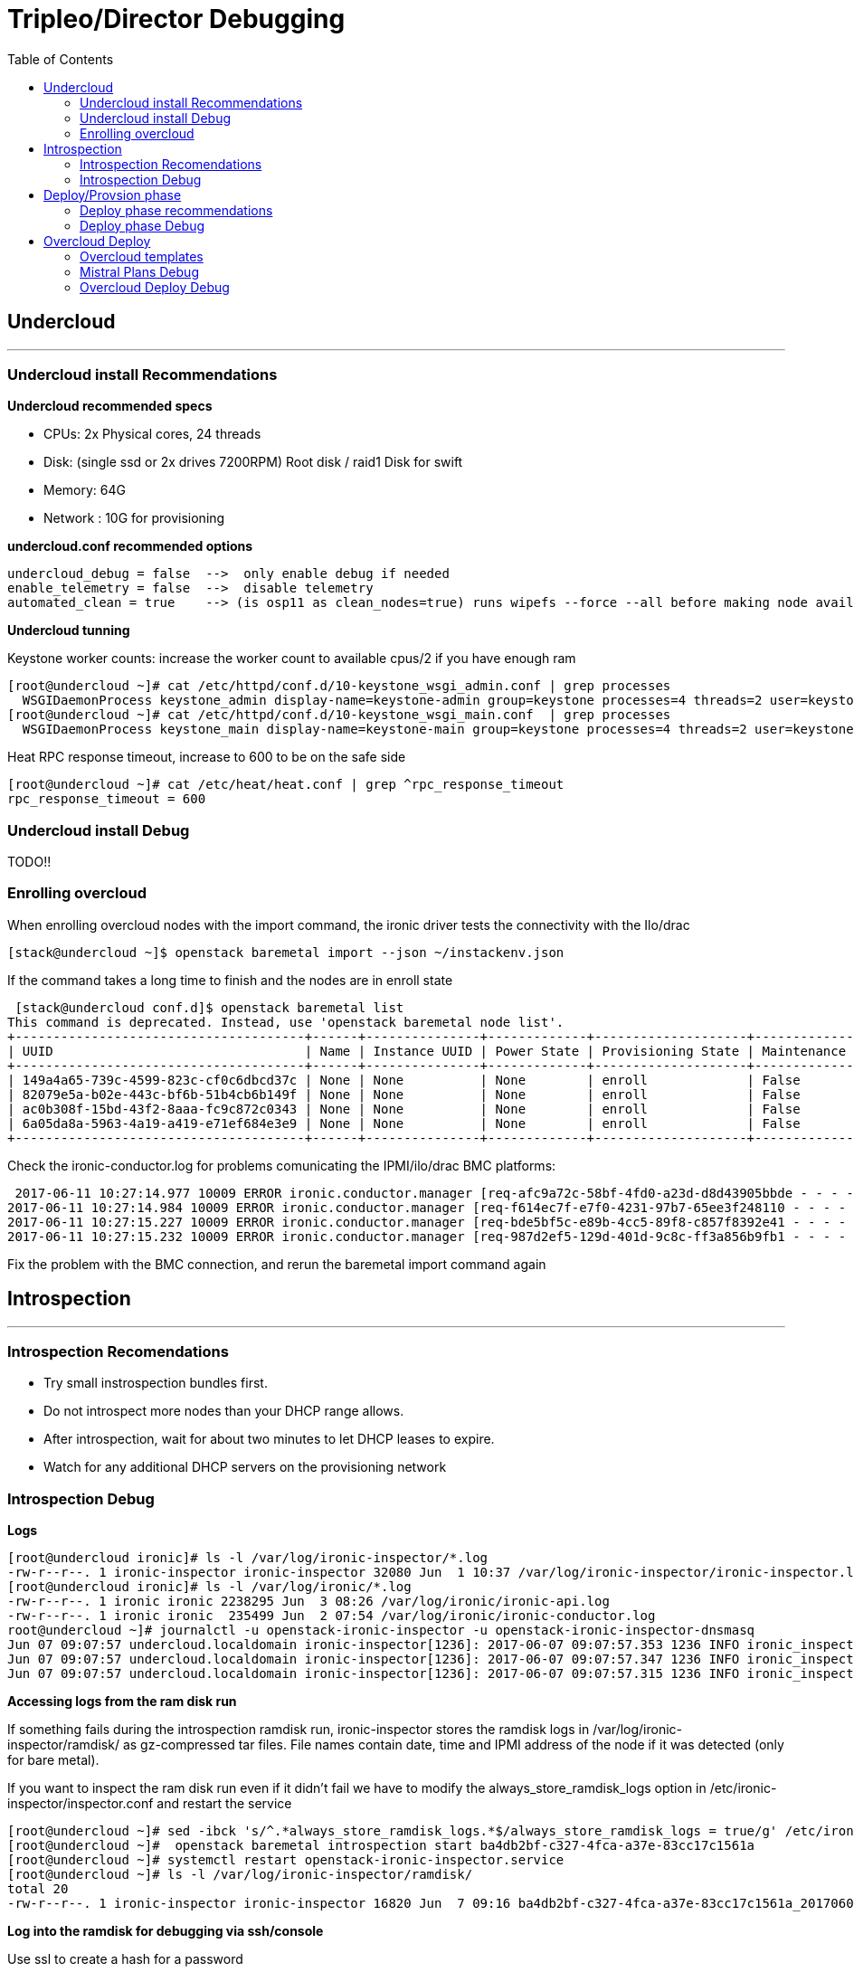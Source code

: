 = Tripleo/Director Debugging 
:toc:

== Undercloud

'''
=== Undercloud install Recommendations

*Undercloud recommended specs*

 - CPUs:  2x Physical cores, 24 threads 
 - Disk: (single ssd or 2x drives 7200RPM) Root disk / raid1 Disk for swift 
 - Memory:  64G 
 - Network : 10G for provisioning

*undercloud.conf recommended options*

-----
undercloud_debug = false  -->  only enable debug if needed
enable_telemetry = false  -->  disable telemetry
automated_clean = true    --> (is osp11 as clean_nodes=true) runs wipefs --force --all before making node available
-----

*Undercloud tunning*

Keystone worker counts: increase the worker count to available cpus/2 if you have enough ram

----
[root@undercloud ~]# cat /etc/httpd/conf.d/10-keystone_wsgi_admin.conf | grep processes
  WSGIDaemonProcess keystone_admin display-name=keystone-admin group=keystone processes=4 threads=2 user=keystone
[root@undercloud ~]# cat /etc/httpd/conf.d/10-keystone_wsgi_main.conf  | grep processes
  WSGIDaemonProcess keystone_main display-name=keystone-main group=keystone processes=4 threads=2 user=keystone
----

Heat RPC response timeout, increase to 600 to be on the safe side

----
[root@undercloud ~]# cat /etc/heat/heat.conf | grep ^rpc_response_timeout
rpc_response_timeout = 600
----

=== Undercloud install Debug

TODO!!

=== Enrolling overcloud 

When enrolling overcloud nodes with the import command, the ironic driver tests the connectivity with the Ilo/drac

 [stack@undercloud ~]$ openstack baremetal import --json ~/instackenv.json

If the command takes a long time to finish and the nodes are in enroll state

 [stack@undercloud conf.d]$ openstack baremetal list
This command is deprecated. Instead, use 'openstack baremetal node list'.
+--------------------------------------+------+---------------+-------------+--------------------+-------------+
| UUID                                 | Name | Instance UUID | Power State | Provisioning State | Maintenance |
+--------------------------------------+------+---------------+-------------+--------------------+-------------+
| 149a4a65-739c-4599-823c-cf0c6dbcd37c | None | None          | None        | enroll             | False       |
| 82079e5a-b02e-443c-bf6b-51b4cb6b149f | None | None          | None        | enroll             | False       |
| ac0b308f-15bd-43f2-8aaa-fc9c872c0343 | None | None          | None        | enroll             | False       |
| 6a05da8a-5963-4a19-a419-e71ef684e3e9 | None | None          | None        | enroll             | False       |
+--------------------------------------+------+---------------+-------------+--------------------+-------------+

Check the ironic-conductor.log for problems comunicating the IPMI/ilo/drac BMC platforms:

 2017-06-11 10:27:14.977 10009 ERROR ironic.conductor.manager [req-afc9a72c-58bf-4fd0-a23d-d8d43905bbde - - - - -] Failed to validate power driver interface for node 149a4a65-739c-4599-823c-cf0c6dbcd37c. Error: SSH connection cannot be established: Failed to establish SSH connection to host 192.168.101.1.
2017-06-11 10:27:14.984 10009 ERROR ironic.conductor.manager [req-f614ec7f-e7f0-4231-97b7-65ee3f248110 - - - - -] Failed to validate power driver interface for node 6a05da8a-5963-4a19-a419-e71ef684e3e9. Error: SSH connection cannot be established: Failed to establish SSH connection to host 192.168.101.1.
2017-06-11 10:27:15.227 10009 ERROR ironic.conductor.manager [req-bde5bf5c-e89b-4cc5-89f8-c857f8392e41 - - - - -] Failed to validate power driver interface for node ac0b308f-15bd-43f2-8aaa-fc9c872c0343. Error: SSH connection cannot be established: Failed to establish SSH connection to host 192.168.101.1.
2017-06-11 10:27:15.232 10009 ERROR ironic.conductor.manager [req-987d2ef5-129d-401d-9c8c-ff3a856b9fb1 - - - - -] Failed to validate power driver interface for node 82079e5a-b02e-443c-bf6b-51b4cb6b149f. Error: SSH connection cannot be established: Failed to establish SSH connection to host 192.168.101.1.

Fix the problem with the BMC connection, and rerun the baremetal import command again


== Introspection
'''

=== Introspection Recomendations
   - Try small instrospection bundles first.
   - Do not introspect more nodes than your DHCP range allows.
   - After introspection, wait for about two minutes to let DHCP leases to expire.
   - Watch for any additional DHCP servers on the provisioning network

=== Introspection Debug
*Logs*

----
[root@undercloud ironic]# ls -l /var/log/ironic-inspector/*.log
-rw-r--r--. 1 ironic-inspector ironic-inspector 32080 Jun  1 10:37 /var/log/ironic-inspector/ironic-inspector.log
[root@undercloud ironic]# ls -l /var/log/ironic/*.log
-rw-r--r--. 1 ironic ironic 2238295 Jun  3 08:26 /var/log/ironic/ironic-api.log
-rw-r--r--. 1 ironic ironic  235499 Jun  2 07:54 /var/log/ironic/ironic-conductor.log
root@undercloud ~]# journalctl -u openstack-ironic-inspector -u openstack-ironic-inspector-dnsmasq
Jun 07 09:07:57 undercloud.localdomain ironic-inspector[1236]: 2017-06-07 09:07:57.353 1236 INFO ironic_inspector.node_cache [-] [node: ba4db2bf-c327-4fca-a37e-83cc17c1561a state processing] Updating node state: processing --> finished
Jun 07 09:07:57 undercloud.localdomain ironic-inspector[1236]: 2017-06-07 09:07:57.347 1236 INFO ironic_inspector.process [-] [node: ba4db2bf-c327-4fca-a37e-83cc17c1561a MAC aa:bb:cc:dd:ee:02] Introspection finished successfully
Jun 07 09:07:57 undercloud.localdomain ironic-inspector[1236]: 2017-06-07 09:07:57.315 1236 INFO ironic_inspector.process [-] [node: ba4db2bf-c327-4fca-a37e-83cc17c1561a MAC aa:bb:cc:dd:ee:02] Node powered-off
----

*Accessing logs from the ram disk run*

If something fails during the introspection ramdisk run, ironic-inspector stores the ramdisk logs in /var/log/ironic-inspector/ramdisk/ as gz-compressed tar files. File names contain date, time and IPMI address of the node if it was detected (only for bare metal).

If you want to inspect the ram disk run even if it didn't fail we have to modify the always_store_ramdisk_logs option in  /etc/ironic-inspector/inspector.conf and restart the service

----
[root@undercloud ~]# sed -ibck 's/^.*always_store_ramdisk_logs.*$/always_store_ramdisk_logs = true/g' /etc/ironic-inspector/inspector.conf
[root@undercloud ~]#  openstack baremetal introspection start ba4db2bf-c327-4fca-a37e-83cc17c1561a
[root@undercloud ~]# systemctl restart openstack-ironic-inspector.service
[root@undercloud ~]# ls -l /var/log/ironic-inspector/ramdisk/
total 20
-rw-r--r--. 1 ironic-inspector ironic-inspector 16820 Jun  7 09:16 ba4db2bf-c327-4fca-a37e-83cc17c1561a_20170607-131619.504127.tar.gz
----

*Log into the ramdisk for debugging via ssh/console*

Use ssl to create a hash for a password

----
[root@undercloud ~]# openssl passwd -1
Password: 
Verifying - Password: 
$1$ZqPeffYv$CvGO/oS8b28YRdMMS2WCF1
----

Edit /httpboot/inspector.ipxe manually. Find the line starting with “kernel” and append rootpwd=”HASH” to it, also disable selinux with the selinux=0 option

----
[root@undercloud ~]# cat /httpboot/inspector.ipxe 
#!ipxe

:retry_boot
imgfree
kernel --timeout 60000 http://10.0.0.10:8088/agent.kernel ipa-inspection-callback-url=http://10.0.0.10:5050/v1/continue ipa-inspection-collectors=default,extra-hardware,logs systemd.journald.forward_to_console=yes BOOTIF=${mac} ipa-inspection-dhcp-all-interfaces=1 ipa-collect-lldp=1 initrd=agent.ramdisk rootpwd="$1$UQ/HlKRP$pXaAJKgSS7z7SPqOTH0FV/" selinux=0 || goto retry_boot
initrd --timeout 60000 http://10.0.0.10:8088/agent.ramdisk || goto retry_boot
boot
----

We can see the options we added to the cmdline being lodaded on the next ram disk run

 ramdisk/journal:Jun 07 09:14:38 localhost.localdomain kernel: Command line: ipa-inspection-callback-url=http://10.0.0.10:5050/v1/continue ipa-inspection-collectors=default,extra-hardware,logs systemd.journald.forward_to_console=yes BOOTIF=aa:bb:cc:dd:ee:02 ipa-inspection-dhcp-all-interfaces=1 ipa-collect-lldp=1 initrd=agent.ramdisk rootpwd="$1$UQ/HlKRP$pXaAJKgSS7z7SPqOTH0FV/" selinux=0

*Modify ramdisk image*

If you need to modify the ramdisk image to fix some issue you can follow these steps:

 [root@undercloud httpboot]# cp /httpboot/agent.ramdisk /root/agent.ramdisk
[root@undercloud ~]# mkdir agent.ramdisk.dir
[root@undercloud ~]# cd agent.ramdisk.dir
[root@undercloud agent.ramdisk.dir]# gzip -dc ../agent.ramdisk | cpio --extract
1872427 blocks
[root@undercloud agent.ramdisk.dir]# ls
bin  boot  dev  etc  home  init  lib  lib64  lost+found  media  mnt  opt  proc  root  run  sbin  srv  sys  tmp  usr  var

After modifiying the image, we zip it again and move it into the httpboot dir

 [root@undercloud httpboot]# find . | cpio -oc | gzip -c -9>| ~/agent.ramdisk.root-test
[root@undercloud httpboot]# cp ~/agent.ramdisk.root-test /httpboot/agent.ramdisk

Check selinux permissions are ok:

 [root@undercloud httpboot]#chcon system_u:object_r:httpd_user_content_t:s0 agent.ramdisk


*Check the Ironic driver you are using is enabled and available*

----
[root@undercloud ~]# openstack baremetal driver list
+---------------------+------------------------+
| Supported driver(s) | Active host(s)         |
+---------------------+------------------------+
| ipmi                | undercloud.localdomain |
| pxe_drac            | undercloud.localdomain |
| pxe_ilo             | undercloud.localdomain |
| pxe_ipmitool        | undercloud.localdomain |
| pxe_ssh             | undercloud.localdomain |
+---------------------+------------------------+
----

*If you have power on/power off timeout problems in Ironic(https://access.redhat.com/solutions/2332151), increase the power_retry and power_wait parameters*

----
# Options defined in ironic.drivers.modules.ilo.power
#

# Number of times a power operation needs to be retried
# (integer value)
power_retry=6

# Amount of time in seconds to wait in between power
# operations (integer value)
power_wait=20
----

*If using IPMI driver, and errors are seen check:*

  -  Ipmitool is installed.
  -  The IPMI controller on your bare metal server is turned on.
  -  The IPMI controller credentials passed in the command are right.
  -  The conductor node has a route to the IPMI controller. This can be checked by just pinging the IPMI controller IP from the conductor node.
 
Also test that you can access the status of the BMC using the ipmitool command several times

----
ipmitool -I lanplus -H <ip-address> -U <username> -P <password> chassis power status
----


*slow or unresponsive BMCs in the environment* 

the retry_timeout configuration option in the [ipmi] section may need to be increased. The default is fairly conservative, as setting this timeout too low can cause older BMCs to crash and require a hard-reset.

----
[root@undercloud ~]# more /etc/ironic/ironic.conf | grep ^retry_timeout
retry_timeout = 15
----

*Check Bios config "Legacy" or "UEFI"*

Out-of-the-box install of Red Hat OpenStack Platform 10 sets ironic.conf on the undercloud in default_boot_mode = bios

The default state of the ironic.conf file on the undercloud is:

----
default_boot_mode = bios
----

If uefi boot is needed in introspection and deploy, change it to:

----
default_boot_mode = uefi
----

*DHCP info and debug for introspection*

The introspection dhcp service uses dnsmasq:

----
[root@undercloud ~]# ps -ef | grep -i ironic-inspector | grep dns
nobody    1310     1  0 Jun01 ?        00:00:00 /sbin/dnsmasq --conf-file=/etc/ironic-inspector/dnsmasq.conf
----

The conf file is in /etc/ironic-inspector/dnsmasq.conf, you can check interface and dhcp-range:

----
[root@undercloud ~]# cat /etc/ironic-inspector/dnsmasq.conf
port=0
interface=br-ctlplane
bind-interfaces
dhcp-range=10.0.0.100,10.0.0.120,29
dhcp-sequential-ip
dhcp-match=ipxe,175
dhcp-match=set:efi,option:client-arch,7
# Client is running iPXE; move to next stage of chainloading
dhcp-boot=tag:ipxe,http://10.0.0.10:8088/inspector.ipxe
# Client is running PXE over EFI; send EFI version of iPXE chainloader
dhcp-boot=tag:efi,ipxe.efi
# Client is running PXE over BIOS; send BIOS version of iPXE chainloader
dhcp-boot=undionly.kpxe,localhost.localdomain,10.0.0.10
----

Use tcpdump on the provisioning interface:

 [root@undercloud ~]# tcpdump -i <network-interface> port 67 or port 68 or port 69 -e -n

Filter matching the client Mac address:

 tcpdump -i br0 -vvv -s 1500 '((port 67 or port 68) and (udp[38:4] = 0x3e0ccf08))'

Tcpdump filter to capture packets sent by the client (DISCOVER, REQUEST, INFORM):

 tcpdump -i br0 -vvv -s 1500 '((port 67 or port 68) and (udp[8:1] = 0x1))'

*If the Dhcp client isn't able to comunicate with the Dhcp server*

Check that the client Mac is getting whitelisted in Iptables, We can look for the the mac address of the overcloud node that we are going to introspect, in this case the node uid is *50fd27b6-7af7-425e-94b2-f6fb0f9f5bfa* with mac *aa:bb:cc:dd:ee:01*

 [root@undercloud ~]# openstack baremetal port list
+--------------------------------------+-------------------+
| UUID                                 | Address           |
+--------------------------------------+-------------------+
| 5da9df9d-adea-4d89-ade2-f083478cdfbf | aa:bb:cc:dd:ee:01 |
| 3a2687cf-318b-4c80-bc18-01c20b49ed29 | aa:bb:cc:dd:ee:02 |
| 04cf3e6a-c27f-4ce4-9719-93dfe82e48db | aa:bb:cc:dd:ee:03 |
| 24b39ae8-1009-4d21-9269-683f010790bf | aa:bb:cc:dd:ee:04 |
+--------------------------------------+-------------------+
[root@undercloud ~]# openstack baremetal port show 5da9df9d-adea-4d89-ade2-f083478cdfbf
+------------+--------------------------------------+
| Field      | Value                                |
+------------+--------------------------------------+
| address    | aa:bb:cc:dd:ee:01                    |
| created_at | 2017-06-01T13:57:08+00:00            |
| extra      | {}                                   |
| node_uuid  | 50fd27b6-7af7-425e-94b2-f6fb0f9f5bfa |
| updated_at | 2017-06-02T11:53:59+00:00            |
| uuid       | 5da9df9d-adea-4d89-ade2-f083478cdfbf |
+------------+--------------------------------------+

We now are going to run the introspection on that node and check the iptable rules, our mac is going to get white listed and removed from the macs with the DROP target

 [root@undercloud ~]# iptables -nL | grep -A 2 "Chain ironic-inspector"
Chain ironic-inspector (1 references)
target     prot opt source               destination         
REJECT     all  --  0.0.0.0/0            0.0.0.0/0            reject-with icmp-port-unreachable
[root@undercloud ~]# openstack  baremetal introspection start 50fd27b6-7af7-425e-94b2-f6fb0f9f5bfa
[root@undercloud ~]# iptables -nL | grep -B 2 -A 2 -i AA:BB
Chain ironic-inspector (1 references)
target     prot opt source               destination         
DROP       all  --  0.0.0.0/0            0.0.0.0/0            MAC AA:BB:CC:DD:EE:04
DROP       all  --  0.0.0.0/0            0.0.0.0/0            MAC AA:BB:CC:DD:EE:03
DROP       all  --  0.0.0.0/0            0.0.0.0/0            MAC AA:BB:CC:DD:EE:02
ACCEPT     all  --  0.0.0.0/0            0.0.0.0/0           

We can also check in the logs the same process in the introspection logs

 [root@undercloud ironic-inspector]# grep -i 'aa:bb:cc:dd:ee:01' ironic-inspector.log
2017-06-07 16:48:49.196 7354 INFO ironic_inspector.introspect [-] [node: 50fd27b6-7af7-425e-94b2-f6fb0f9f5bfa state starting] Whitelisting MAC's [u'aa:bb:cc:dd:ee:01'] on the firewall
2017-06-07 16:48:51.688 7354 INFO ironic_inspector.introspect [-] [node: 50fd27b6-7af7-425e-94b2-f6fb0f9f5bfa state starting] The following attributes will be used for look up: {u'mac': [u'aa:bb:cc:dd:ee:01']}

*Instropection Failure, Kill it*

Sometimes introspection may fail. Unfortunately there is no good way of ending the process. To cancel introspection follow the following steps

 [stack@undercloud ~]$ ironic node-set-power-state [NODE UUID] off
[stack@undercloud ~]$ sudo rm /var/lib/ironic-discoverd/discoverd.sqlite
[stack@undercloud ~]$ sudo systemctl restart openstack-ironic-discoverd


== Deploy/Provsion phase 
'''

=== Deploy phase recommendations

*Try small scale deployment first*

Try deployment with the smallest number of nodes possible,Single Controller, single Compute, single CephStorage, etc.

*Fixed sized Deployment batches* 

We recommend not deploying 32 nodes at a time. 32 is the typical amount you can fit within a 42 RU rack. Deploying 32 at a time also minimizes the debugging necessary to diagnose issues with the deployment.

*Configure even unused NICs*

Specify NIC configurations for network interfaces unused by OpenStack Define interfaces in YAML files in the nic-configs directory:

 Set use_dhcp: false and defroute: false 

*Power off unused nodes*

Before redeployment, verify that unused nodes are OFF Use DRAC/iLO to check power state Do not relay on Ironic, We have seen cases where nodes from previous deployments which are now in maintenance, are left hanging around in a powered on state causing problems with ongoing deployments.

=== Deploy phase Debug 

In this context we consider deploy the Phase during wich the overcloud image is copied to the local overcloud nodes, this is done booting the undercloud nodes via ipxe to load a ramdisk, then exporting the local root disk as a iscsi target to the undercloud node, and then the overcloud image gets copied via dd

*Deploy Logs*

If the deploy fails during deploy the ironic-conductor.log should have the error

----
[root@undercloud ironic]# ls -l /var/log/ironic/ironic-conductor.log
-rw-r--r--. 1 ironic ironic 288970 Jun  7 09:16 /var/log/ironic/ironic-conductor.log
----

If you need to check the ramdisk run log output, it is saved in  /var/log/ironic/deploy/ dir

 [root@undercloud ironic]# ls -ld  /var/log/ironic/deploy/
drwxr-xr-x. 2 ironic ironic 4096 Jun  5 02:48 /var/log/ironic/deploy/

Inside the dir you can find a tarball named after the UID of the overcloud node, the journal file contais the output of the run

 [root@undercloud ironic]# ls -l  /var/log/ironic/deploy/*tar.gz
-rw-r--r--. 1 ironic ironic 17573 Jun  5 02:48 /var/log/ironic/deploy/d8ee5249-a016-444f-bd02-77e422332381_32068670-ef4e-4699-911f-6c0ed4da541c_2017-06-05-06:48:24.tar.gz
-rw-r--r--. 1 ironic ironic 17806 Jun  5 02:48 /var/log/ironic/deploy/e4cf9855-392c-40be-92b6-9b10674373d0_d92dc0f2-d03c-4cf4-9d1e-36772055520a_2017-06-05-06:48:23.tar.gz
[root@undercloud ironic]# tar -zxvf /var/log/ironic/deploy/d8ee5249-a016-444f-bd02-77e422332381_32068670-ef4e-4699-911f-6c0ed4da541c_2017-06-05-06:48:24.tar.gz && tail journal
Jun 05 02:48:20 host-10-0-0-62 logger[2251]: 83haiku: debug: /dev/vda1 is not a BeFS partition: exiting
Jun 05 02:48:20 host-10-0-0-62 logger[2251]: 50mounted-tests: debug: running subtest /usr/libexec/os-probes/mounted/90linux-distro
Jun 05 02:48:20 host-10-0-0-62 logger[2251]: 50mounted-tests: debug: running subtest /usr/libexec/os-probes/mounted/90solaris
Jun 05 02:48:20 host-10-0-0-62 logger[2251]: 50mounted-tests: debug: running subtest /usr/libexec/os-probes/mounted/efi
Jun 05 02:48:21 host-10-0-0-62 ironic-python-agent[525]: 2017-06-05 02:48:21.149 525 INFO ironic_python_agent.extensions.image [-] GRUB2 successfully installed on /dev/vda
Jun 05 02:48:21 host-10-0-0-62 kernel: XFS (vda2): Unmounting Filesystem
Jun 05 02:48:21 host-10-0-0-62 ironic-python-agent[525]: 2017-06-05 02:48:21.285 525 INFO root [-] Command image.install_bootloader completed: Command name: install_bootloader, params: {u'efi_system_part_uuid': None, u'root_uuid': u'2a59886b-5268-41e5-b37f-c92611eabd96'}, status: SUCCEEDED, result: None.
Jun 05 02:48:21 host-10-0-0-62 ironic-python-agent[525]: ::ffff:10.0.0.10 - - [05/Jun/2017 02:48:21] "POST /v1/commands?wait=true HTTP/1.1" 200 265
Jun 05 02:48:23 host-10-0-0-62 NetworkManager[186]: <warn>  [1496645303.8756] dhcp4 (eth2): request timed out


*PXE booting in the Deployment Phase*

The dhcp deployment service is different from the introspection dhcp service, the deployment dnsmasq processes is running inside a namespace created by neutron, when the Ipxe boot starts you will see with ironic node-list the node in wait for callback state, if the node hangs in the wait for callback state the undercloud node is having issues booting ipxe using dhcp, a review of the boot proccess from the system Ilo/console is needed.

 [root@undercloud ~]# ps -ef | grep -i dhcp-hostsfile
nobody    4243     1  0 Jun01 ?        00:00:00 dnsmasq --no-hosts --no-resolv --strict-order --except-interface=lo --pid-file=/var/lib/neutron/dhcp/0ba89bb7-dccd-4001-bb12-5b53ed82c594/pid --dhcp-hostsfile=/var/lib/neutron/dhcp/0ba89bb7-dccd-4001-bb12-5b53ed82c594/host --addn-hosts=/var/lib/neutron/dhcp/0ba89bb7-dccd-4001-bb12-5b53ed82c594/addn_hosts --dhcp-optsfile=/var/lib/neutron/dhcp/0ba89bb7-dccd-4001-bb12-5b53ed82c594/opts --dhcp-leasefile=/var/lib/neutron/dhcp/0ba89bb7-dccd-4001-bb12-5b53ed82c594/leases --dhcp-match=set:ipxe,175 --bind-interfaces --interface=tap9fa1fa7b-14 --dhcp-range=set:tag0,10.0.0.0,static,86400s --dhcp-option-force=option:mtu,1500 --dhcp-lease-max=256 --conf-file=/etc/dnsmasq-ironic.conf

 [root@undercloud ~]# ip netns
qdhcp-0ba89bb7-dccd-4001-bb12-5b53ed82c594
[root@undercloud ~]# ip netns exec qdhcp-0ba89bb7-dccd-4001-bb12-5b53ed82c594 ip a
1: lo: <LOOPBACK,UP,LOWER_UP> mtu 65536 qdisc noqueue state UNKNOWN qlen 1
    link/loopback 00:00:00:00:00:00 brd 00:00:00:00:00:00
    inet 127.0.0.1/8 scope host lo
       valid_lft forever preferred_lft forever
    inet6 ::1/128 scope host 
       valid_lft forever preferred_lft forever
9: tap9fa1fa7b-14: <BROADCAST,MULTICAST,UP,LOWER_UP> mtu 1500 qdisc noqueue state UNKNOWN qlen 1000
    link/ether fa:16:3e:ae:bf:50 brd ff:ff:ff:ff:ff:ff
    inet 10.0.0.50/24 brd 10.0.0.255 scope global tap9fa1fa7b-14
       valid_lft forever preferred_lft forever
    inet6 fe80::f816:3eff:feae:bf50/64 scope link 
       valid_lft forever preferred_lft forever


So if we want to Tcpdump is better if we do it inside the namespace using the tap device:

 [root@undercloud ~]# ip netns exec qdhcp-0ba89bb7-dccd-4001-bb12-5b53ed82c594 tcpdump -i tap9fa1fa7b-14 -vvv -s 1500 '((port 67 or port 68))'

When the undercloud is a virtual machine running on VMware ESXi, DHCP during Introspection is successful, but it fails during deployment. DHCP requests are being received on the tap device, but the offers are not received by the nodes Forged transmit has to be set to Accept so ESXi does not compare source and effective MAC addresses.  (https://access.redhat.com/solutions/1980283)

*Populating the overcloud local disks with the overcloud image*

When we run the overcloud deploy, and the ipxe boot has loaded the ramdisk, a iscsi target is created for the local root disk, from the journal of the deploy ram disk run for and overcloud node:

 Jun 03 09:07:00 host-10-0-0-55 ironic-python-agent[528]: 2017-06-03 09:07:00.668 528 INFO ironic_python_agent.extensions.iscsi [-] Created iSCSI target with iqn iqn.2008-10.org.openstack:e4cf9855-392c-40be-92b6-9b10674373d0, portal port 3260, on device /dev/vda using linux-io
Jun 03 09:07:00 host-10-0-0-55 ironic-python-agent[528]: 2017-06-03 09:07:00.669 528 INFO root [-] Command iscsi.start_iscsi_target completed: Command name: start_iscsi_target, params: {u'wipe_disk_metadata': True, u'iqn': u'iqn.2008-10.org.openstack:e4cf9855-392c-40be-92b6-9b10674373d0', u'portal_port': 3260}, status: SUCCEEDED, result: {'iscsi_target_iqn': u'iqn.2008-10.org.openstack:e4cf9855-392c-40be-92b6-9b10674373d0'}.
Jun 03 09:07:00 host-10-0-0-55 ironic-python-agent[528]: ::ffff:10.0.0.10 - - [03/Jun/2017 09:07:00] "POST /v1/commands?wait=true HTTP/1.1" 200 386

Now we can see the isci initiator in the undercloud node is connected to the target:

 [root@undercloud ~]# iscsiadm -m session -P 2
Target: iqn.2008-10.org.openstack:d8ee5249-a016-444f-bd02-77e422332381 (non-flash)
	Current Portal: 10.0.0.52:3260,1
	Persistent Portal: 10.0.0.52:3260,1
		**********
		Interface:
		**********
		Iface Name: default
		Iface Transport: tcp
		Iface Initiatorname: iqn.1994-05.com.redhat:10481c98aef
		Iface IPaddress: 10.0.0.10
		Iface HWaddress: <empty>
		Iface Netdev: <empty>
		SID: 10
		iSCSI Connection State: LOGGED IN
		iSCSI Session State: LOGGED_IN

After this the copy of the undercloud image starts, if the dd process hangs and doesn't finish, load a live usb/iso on the overcloud node that is failing and test the root disk, do a local dd, check for PFAs in the SMART stats,etc.

 [root@undercloud ~]# ps -ef | grep -i dd
root      6715  1306  0 05:18 ?        00:00:00 sudo ironic-rootwrap /etc/ironic/rootwrap.conf dd if=/var/lib/ironic/images/e4cf9855-392c-40be-92b6-9b10674373d0/disk of=/dev/disk/by-path/ip-10.0.0.60:3260-iscsi-iqn.2008-10.org.openstack:e4cf9855-392c-40be-92b6-9b10674373d0-lun-1-part2 bs=1M oflag=direct
root      6717  6715  0 05:18 ?        00:00:00 /usr/bin/python2 /usr/bin/ironic-rootwrap /etc/ironic/rootwrap.conf dd if=/var/lib/ironic/images/e4cf9855-392c-40be-92b6-9b10674373d0/disk of=/dev/disk/by-path/ip-10.0.0.60:3260-iscsi-iqn.2008-10.org.openstack:e4cf9855-392c-40be-92b6-9b10674373d0-lun-1-part2 bs=1M oflag=direct
root      6719  6717  2 05:18 ?        00:00:00 /bin/dd if=/var/lib/ironic/images/e4cf9855-392c-40be-92b6-9b10674373d0/disk of=/dev/disk/by-path/ip-10.0.0.60:3260-iscsi-iqn.2008-10.org.openstack:e4cf9855-392c-40be-92b6-9b10674373d0-lun-1-part2 bs=1M oflag=direct


During this time, Nova is constantly polling Ironic to check whether the node has successfully deployed the overcloud image. It does this by checking the provision state of the node. Once it’s 'active', the deployment has been successful:

 [root@undercloud ~]# grep -m 1 "Still waiting for ironic node" /var/log/nova/nova-compute.log
2016-09-22 09:12:08.287 11893 DEBUG nova.virt.ironic.driver [-] [instance: 9fefdc3e-0247-4732-bad1-0a87c26a4251] Still waiting for ironic node 875921b3-9864-4aef-8d53-e6a69f2b1fde to unprovision: power_state="power on", target_power_state=None, provision_state="deleting", target_provision_state="available" _log_ironic_polling /usr/lib/python2.7/site-packages/nova/virt/ironic/driver.py:120


*Overview of the deploy stages trough Ironic node states*

When we first run the overcloud deploy command the ironic nodes go from active to deploying state

 2017-06-08 05:17:13.045 1306 INFO ironic.conductor.task_manager [req-a874331f-e318-40f3-8136-27acd0b0eb38 2d9df91b629246fbaf68145784156541 a0776ed8e5fb4c3e96647dca76ecfd4b - - -] Node e4cf9855-392c-40be-92b6-9b10674373d0 moved to provision state "deploying" from state "available"; target provision state is "active"


Once the power state of the nodes goes from poweroff to poweron and the iPXE boot starts it changes to wait call-back

 2017-06-08 05:17:26.283 1306 INFO ironic.conductor.task_manager [req-a874331f-e318-40f3-8136-27acd0b0eb38 2d9df91b629246fbaf68145784156541 a0776ed8e5fb4c3e96647dca76ecfd4b - - -] Node e4cf9855-392c-40be-92b6-9b10674373d0 moved to provision state "wait call-back" from state "deploying"; target provision state is "active"

When the ramdisk is booted correctly the state changes again to deploying 

 2017-06-08 05:18:04.809 1306 INFO ironic.conductor.task_manager [req-0526985b-6d49-4684-8d3f-ff446c399ce0 - - - - -] Node e4cf9855-392c-40be-92b6-9b10674373d0 moved to provision state "deploying" from state "wait call-back"; target provision state is "active"

At this point the ram disk has booted and the iscsi target gets mapped to the undercloud, the dd proccess starts

 2017-06-08 05:18:07.979 1306 INFO ironic_lib.disk_utils [req-0526985b-6d49-4684-8d3f-ff446c399ce0 - - - - -] Disk metadata on /dev/disk/by-path/ip-10.0.0.60:3260-iscsi-iqn.2008-10.org.openstack:e4cf9855-392c-40be-92b6-9b10674373d0-lun-1 successfully destroyed for node e4cf9855-392c-40be-92b6-9b10674373d0
2017-06-08 05:18:08.840 1306 INFO ironic_lib.disk_utils [req-0526985b-6d49-4684-8d3f-ff446c399ce0 - - - - -] Successfully completed the disk device /dev/disk/by-path/ip-10.0.0.60:3260-iscsi-iqn.2008-10.org.openstack:e4cf9855-392c-40be-92b6-9b10674373d0-lun-1 partitioning for node e4cf9855-392c-40be-92b6-9b10674373d0
2017-06-08 05:18:09.435 1306 INFO ironic_lib.disk_utils [req-0526985b-6d49-4684-8d3f-ff446c399ce0 - - - - -] Configdrive for node e4cf9855-392c-40be-92b6-9b10674373d0 successfully copied onto partition /dev/disk/by-path/ip-10.0.0.60:3260-iscsi-iqn.2008-10.org.openstack:e4cf9855-392c-40be-92b6-9b10674373d0-lun-1-part1
2017-06-08 05:19:37.241 1306 INFO ironic_lib.disk_utils [req-cd605464-c12c-4c58-9b8e-d33c109bd3ad - - - - -] Image for d8ee5249-a016-444f-bd02-77e422332381 successfully populated

When the dd copy has finished and the overcloud image has been successfully populated, the server goes into active state in ironic, and the deploy phase finishes

 2017-06-08 05:19:59.857 1306 INFO ironic.conductor.task_manager [req-0526985b-6d49-4684-8d3f-ff446c399ce0 - - - - -] Node e4cf9855-392c-40be-92b6-9b10674373d0 moved to provision state "active" from state "deploying"; target provision state is "None"
2017-06-08 05:19:59.859 1306 INFO ironic.drivers.modules.agent_base_vendor [req-0526985b-6d49-4684-8d3f-ff446c399ce0 - - - - -] Deployment to node e4cf9855-392c-40be-92b6-9b10674373d0 done

*Check root device hints are working*





== Overcloud Deploy
'''

TODO

=== Overcloud templates

*os-net-config github*

The os-net-config github has a sample dir with all the combinations that are supported by os-net-config and you can use those examples directly in your net-config/ yaml templates
http://git.openstack.org/cgit/openstack/os-net-config/tree/etc/os-net-config/samples

=== Mistral Plans Debug

*The Mistral log is very detailed and useful for in depth debugging*

 tail -f /var/log/mistral/engine.log | grep "ERROR\|tripleo_common";

*Checking Mitral with cli to spot Errors*

 [root@undercloud ~]# mistral execution-list | grep "ERROR";
# Grab the execution ID from above.
[root@undercloud ~]# mistral execution-get $EXECUTION_ID
[root@undercloud ~]# mistral execution-get-output $EXECUTION_ID
# Also look at the actions
[root@undercloud ~]# mistral action-execution-list
[root@undercloud ~]# mistral action-execution-get-output $ACTION_ID

Here is and example, we can check  the exection-list

 [root@undercloud mistral]#  mistral execution-list 
+------------------------------+------------------------------+------------------------------+------------------------+------------------------------+---------+------------------------------+---------------------+---------------------+
| ID                           | Workflow ID                  | Workflow name                | Description            | Task Execution ID            | State   | State info                   | Created at          | Updated at          |
+------------------------------+------------------------------+------------------------------+------------------------+------------------------------+---------+------------------------------+---------------------+---------------------+
| 8aadba6c-a46d-4b87-aa0d-     | 1ab1c5d1-7408-40e3-b02d-     | tripleo.baremetal.v1.introsp |                        | <none>                       | SUCCESS | None                         | 2017-06-07 08:18:16 | 2017-06-07 09:19:20 |
| d755981f2836                 | 35367fbb809e                 | ect_manageable_nodes         |                        |                              |         |                              |                     |                     |
| 726a96c4-36f7-45ff-9795-b58a | e433d0eb-99cd-450a-a6ae-     | tripleo.baremetal.v1.introsp | sub-workflow execution | 9830243f-a701-48b1-8fcc-     | SUCCESS | None                         | 2017-06-07 08:18:18 | 2017-06-07 09:19:18 |
| bcb93f17                     | 3d525401e368                 | ect                          |                        | 89c3fa2ac501                 |         |                              |                     |                     |

And check the output using the Execution ID

 [root@undercloud mistral]# mistral execution-get-output 726a96c4-36f7-45ff-9795-b58abcb93f17
{
    "status": "SUCCESS", 
    "message": "Successfully introspected nodes.", 
    "introspected_nodes": {
        "ba4db2bf-c327-4fca-a37e-83cc17c1561a": {
            "uuid": "ba4db2bf-c327-4fca-a37e-83cc17c1561a", 


*Manually execute a workflow* 


We can check all the triple workbooks 

 [root@undercloud mistral]# mistral workbook-list
+----------------------------+--------+---------------------+------------+
| Name                       | Tags   | Created at          | Updated at |
+----------------------------+--------+---------------------+------------+
| tripleo.baremetal.v1       | <none> | 2017-06-01 13:54:18 | None       |
| tripleo.deployment.v1      | <none> | 2017-06-01 13:54:21 | None       |
| tripleo.package_update.v1  | <none> | 2017-06-01 13:54:23 | None       |
| tripleo.plan_management.v1 | <none> | 2017-06-01 13:54:27 | None       |
| tripleo.scale.v1           | <none> | 2017-06-01 13:54:28 | None       |
| tripleo.stack.v1           | <none> | 2017-06-01 13:54:30 | None       |
| tripleo.validations.v1     | <none> | 2017-06-01 13:54:34 | None       |
+----------------------------+--------+---------------------+------------+

With workflow list, we can check all the workflows for a workbook

 [root@undercloud mistral]#  mistral workflow-list | grep "tripleo.baremetal.v1"  | awk -F "|" '{ print $3 }'
 tripleo.baremetal.v1.introspect_manageable_nodes          
 tripleo.baremetal.v1.set_node_state                       
 tripleo.baremetal.v1.manage                               
 tripleo.baremetal.v1.create_raid_configuration            
 tripleo.baremetal.v1.manual_cleaning                      
 tripleo.baremetal.v1.tag_nodes                            
 tripleo.baremetal.v1.provide                              
 tripleo.baremetal.v1.register_or_update                   
 tripleo.baremetal.v1.cellv2_discovery                     
 tripleo.baremetal.v1.configure_manageable_nodes           
 tripleo.baremetal.v1.tag_node                             
 tripleo.baremetal.v1.set_power_state                      
 tripleo.baremetal.v1.provide_manageable_nodes             
 tripleo.baremetal.v1.configure                            
 tripleo.baremetal.v1.introspect 

We can then use the mistral workflow-get command to se the input parameters needed by the workflow, we are going to use the tripleo.baremetal.v1.provide_manageable_nodes , this simply list ironic nodes in manageable state

 [root@undercloud mistral]# mistral workflow-get tripleo.baremetal.v1.provide_manageable_nodes
+------------+-----------------------------------------------+
| Field      | Value                                         |
+------------+-----------------------------------------------+
| ID         | b9977a5c-2f04-40cf-9104-ea1733bb0d45          |
| Name       | tripleo.baremetal.v1.provide_manageable_nodes |
| Project ID | 143c2579d1d749308f92033209fc79c5              |
| Tags       | <none>                                        |
| Input      | queue_name=tripleo                            |
| Created at | 2017-06-01 13:54:18                           |
| Updated at | None                                          |
+------------+-----------------------------------------------+

And you can execute the workflow 

 [root@undercloud mistral]# mistral execution-create  tripleo.baremetal.v1.provide_manageable_nodes '{"queue_name": "tripleo"}'
+-------------------+-----------------------------------------------+
| Field             | Value                                         |
+-------------------+-----------------------------------------------+
| ID                | c6212165-fb42-4a83-8074-05496866bb8e          |
| Workflow ID       | b9977a5c-2f04-40cf-9104-ea1733bb0d45          |
| Workflow name     | tripleo.baremetal.v1.provide_manageable_nodes |
| Description       |                                               |
| Task Execution ID | <none>                                        |
| State             | RUNNING                                       |
| State info        | None                                          |
| Created at        | 2017-06-08 21:25:41                           |
| Updated at        | 2017-06-08 21:25:41                           |
+-------------------+-----------------------------------------------+

With the ID we can see the execution list and get the output

 [root@undercloud mistral]# mistral execution-list | grep c6212165-fb42-4a83-8074-05496866bb8e
| c6212165-fb42-4a83-8074-05496866bb8e | b9977a5c-2f04-40cf-9104-ea1733bb0d45 | tripleo.baremetal.v1.provide_manageable_nodes           |                        | <none>                               | SUCCESS | None                         | 2017-06-08 21:25:41 | 2017-06-08 21:26:05 |
[root@undercloud mistral]# mistral execution-get-output c6212165-fb42-4a83-8074-05496866bb8e
{
    "managed_nodes": [
        "50fd27b6-7af7-425e-94b2-f6fb0f9f5bfa", 
        "ba4db2bf-c327-4fca-a37e-83cc17c1561a"
    ], 
    "status": "SUCCESS"
}


*You can re-run failed mistral tasks using*

 [root@undercloud mistral]#  mistral task-list;
# Find the ID for the failed task.
[root@undercloud mistral]#  mistral task-rerun $ID;

*Get your overcloud passwords from mistral*

A plan is the combination of a as a Swift container + Mistral environment. 

In swift we have the templates we provided:

 [root@undercloud mistral]# swift list overcloud | grep net-config
ci/common/net-config-multinode-os-net-config.yaml
ci/common/net-config-multinode.yaml
firstboot/os-net-config-mappings.yaml
net-config-bond.yaml
net-config-bridge.yaml
net-config-linux-bridge.yaml
net-config-noop.yaml
net-config-static-bridge-with-external-dhcp.yaml
net-config-static-bridge.yaml
net-config-static.yaml
net-config-undercloud.yaml
network/scripts/run-os-net-config.sh

In the mistral enviroment we can find variables includinf the default passwords:

 [root@undercloud mistral]# mistral environment-get overcloud
+-------------+-------------------------------------------------------------------------------------------------------------------------------------------------------------------------------------------------------------------------------+
| Field       | Value                                                                                                                                                                                                                         |
+-------------+-------------------------------------------------------------------------------------------------------------------------------------------------------------------------------------------------------------------------------+
| Name        | overcloud                                                                                                                                                                                                                     |
| Description | <none>                                                                                                                                                                                                                        |
| Variables   | {                                                                                                                                                                                                                             |
|             |     "parameter_defaults": {                                                                                                                                                                                                   |
|             |         "ControllerCount": 1,                                                                                                                                                                                                 |
|             |         "NovaComputeLibvirtType": "qemu",                                                                                                                                                                                     |
|             |         "NtpServer": "95.81.173.74",                                                                                                                                                                                          |
|             |         "ComputeCount": 1,                                                                                                                                                                                                    |
|             |         "StackAction": "CREATE",                                                                                                                                                                                              |
|             |         "OvercloudComputeFlavor": "compute",                                                                                                                                                                                  |
|             |         "OvercloudControlFlavor": "control",                                                                                                                                                                                  |
|             |         "UpdateIdentifier": ""                                                                                                                                                                                                |
|             |     },                                                                                                                                                                                                                        |
|             |     "passwords": {                                                                                                                                                                                                            |
|             |         "KeystoneFernetKey1": "cbTCTW5nGP-8u7x9jw6ti9_t65YUsByy8EBdw3XkNao=",                                                                                                                                                 |
|             |         "KeystoneFernetKey0": "xbwAGJ_-Y-LVbIcH9PlNiCVb4NT_5EyfG0rRoVXOkDM=",                                                                                                                                                 |
|             |         "HAProxyStatsPassword": "EdDx72ybkwDw4b2KM3tkdN7bT",                                                                                                                                                                  |
|             |         "HeatPassword": "dUR9C9Qy4eBxgD82usZhvGFsD",                                                                                                                                                                          |
|             |         "KeystoneCredential1": "h7AQ-HYvOFzpU7Lxb2bFywYkEkK3l9dJDRXFw1Kl7xI=",                                                                                                                                                |
|             |         "CongressPassword": "pKNBHNWrxsRpjVpRJYgcjMwgp",                                                                                                                                                                      |
|             |         "NeutronPassword": "YPDgACsfmN4uGHcnzebc3rEJv",                                                                                                                                                                       |
|             |         "SnmpdReadonlyUserPassword": "bcc0f245d947ea6b62eea3aa63bdbfb3380ff0b5",                                                                                                                                              |
|             |         "GlancePassword": "Nwy9PbgccFv7K2AFpjfQs9tG8",                                                                                                                                                                        |
|             |         "AdminPassword": "YjrqYfGvhfpmatkzpHD9R9myj",                                                                                                                                                                         |
|             |         "IronicPassword": "KhKes3scq9tEd9B3GPf37jRTr",                                                                                                                                                                        |
|             |         "HeatStackDomainAdminPassword": "VkE48BwexxcCZXM9DR4putAPT",                                                                                                                                                          |
|             |         "ZaqarPassword": "F86nYgsqmHbedfMfReUJXpVra",                                                                                                                                                                         |



*Mistral By Example: Full overcloud install using Mistral*

http://tripleo.org/mistral-api/mistral-api.html




TODO

=== Overcloud Deploy Debug

*Follow the error in heat*

Following an error on the overcloud stack list, we first check that the overcloud stack has failed

 [stack@undercloud ~]$ heat stack-list   
WARNING (shell) "heat stack-list" is deprecated, please use "openstack stack list" instead
+--------------------------------------+------------+---------------+----------------------+--------------+
| id                                   | stack_name | stack_status  | creation_time        | updated_time |
+--------------------------------------+------------+---------------+----------------------+--------------+
| a7681ece-034d-4fba-8874-7803601b9507 | overcloud  | CREATE_FAILED | 2017-06-12T13:34:13Z | None         |
+--------------------------------------+------------+---------------+----------------------+--------------+

We can then list the resources of the stack, the compute resource group has failed

 [stack@undercloud ~]$  openstack stack resource list overcloud | grep -i Failed
| Compute                                   | 6f30d573-685b-468d-b225-fdba504f2533         | OS::Heat::ResourceGroup                         | CREATE_FAILED   | 2017-06-12T13:34:13Z |

We can dig in deeper, going into the nested stacks, we can see that the node that has failed is compute node 0

 [stack@undercloud ~]$ openstack stack resource list 6f30d573-685b-468d-b225-fdba504f2533 | grep FAILED 
| 0             | f9c1c76e-f7a7-4770-9bd0-a4c49e480d84 | OS::TripleO::Compute | CREATE_FAILED   | 2017-06-12T13:34:53Z |

If we check in the compute 0 stack, we can see we have to failed SoftwareDeployment resources

 [stack@undercloud ~]$ openstack stack resource list  f9c1c76e-f7a7-4770-9bd0-a4c49e480d84 | grep FAILED
| NetworkDeployment     | 3fcbbf55-1238-4d36-9539-53e40ef2e136 | OS::TripleO::SoftwareDeployment              | CREATE_FAILED   | 2017-06-12T13:34:54Z |
| UpdateDeployment      | d7fc1305-9b55-4afb-8612-db2917b11505 | OS::Heat::SoftwareDeployment                 | CREATE_FAILED   | 2017-06-12T13:34:54Z |

We can get this info in 1 command using the nested depth option on the cli

 [stack@undercloud ~]$ openstack stack resource list -n5 overcloud | grep FAILED 
| Compute                                   | 6f30d573-685b-468d-b225-fdba504f2533                                            | OS::Heat::ResourceGroup                                                                                             | CREATE_FAILED   | 2017-06-12T13:34:13Z | overcloud                                                                                                            |
| 0                                         | f9c1c76e-f7a7-4770-9bd0-a4c49e480d84                                            | OS::TripleO::Compute                                                                                                | CREATE_FAILED   | 2017-06-12T13:34:53Z | overcloud-Compute-f7gr76kpxqaz                                                                                       |
| UpdateDeployment                          | d7fc1305-9b55-4afb-8612-db2917b11505                                            | OS::Heat::SoftwareDeployment                                                                                        | CREATE_FAILED   | 2017-06-12T13:34:54Z | overcloud-Compute-f7gr76kpxqaz-0-h42tisowbbuu                                                                        |
| NetworkDeployment                         | 3fcbbf55-1238-4d36-9539-53e40ef2e136                                            | OS::TripleO::SoftwareDeployment                                                                                     | CREATE_FAILED   | 2017-06-12T13:34:54Z | overcloud-Compute-f7gr76kpxqaz-0-h42tisowbbuu                                                                        |

Once we know where the error is, we can use resource show to check the attributes

 [stack@undercloud ~]$ openstack stack resource list overcloud | grep -i failed
| Compute                                   | 6f30d573-685b-468d-b225-fdba504f2533         | OS::Heat::ResourceGroup                         | CREATE_FAILED   | 2017-06-12T13:34:13Z |
[stack@undercloud ~]$ openstack stack resource list 6f30d573-685b-468d-b225-fdba504f2533
+---------------+--------------------------------------+----------------------+-----------------+----------------------+
| resource_name | physical_resource_id                 | resource_type        | resource_status | updated_time         |
+---------------+--------------------------------------+----------------------+-----------------+----------------------+
| 0             | f9c1c76e-f7a7-4770-9bd0-a4c49e480d84 | OS::TripleO::Compute | CREATE_FAILED   | 2017-06-12T13:34:53Z |
+---------------+--------------------------------------+----------------------+-----------------+----------------------+

With resource show we have to specify the stack(can be nested) and the resource name, in this example the stack id is the compute resource-id that we get from the previous command

 [stack@undercloud ~]$ openstack stack resource show 6f30d573-685b-468d-b225-fdba504f2533 0
+------------------------+--------------------------------------------------------------------------------------------------------------------------------------------------------------------------------------------------------------------+
| Field                  | Value                                                                                                                                                                                                              |
+------------------------+--------------------------------------------------------------------------------------------------------------------------------------------------------------------------------------------------------------------+
| attributes             | {u'storage_mgmt_ip_address': u'10.0.0.59', u'nova_server_resource': u'c05fc792-3807-4bd0-becd-d7fc5035474b', u'hostname': u'overcloud-compute-0', u'tenant_ip_address': u'192.168.3.154', u'external_ip_address':  |
|                        | u'10.0.0.59', u'known_hosts_entry': u'192.168.2.154,overcloud-compute-0.liquid.zz,overcloud-compute-0,10.0.0.59,overcloud-compute-0.external.liquid.zz,overcloud-compute-0.external,192.168.2.154,overcloud-       |
|                        | compute-0.internalapi.liquid.zz,overcloud-compute-0.internalapi,172.16.1.12,overcloud-compute-0.storage.liquid.zz,overcloud-compute-0.storage,10.0.0.59,overcloud-compute-0.storagemgmt.liquid.zz,overcloud-       |
|                        | compute-0.storagemgmt,192.168.3.154,overcloud-compute-0.tenant.liquid.zz,overcloud-compute-0.tenant,10.0.0.59,overcloud-compute-0.management.liquid.zz,overcloud-compute-0.management,10.0.0.59,overcloud-         |
|                        | compute-0.ctlplane.liquid.zz,overcloud-compute-0.ctlplane ', u'hosts_entry': u'192.168.2.154 overcloud-compute-0.liquid.zz overcloud-compute-0\n10.0.0.59 overcloud-compute-0.external.liquid.zz overcloud-        |
|                        | compute-0.external\n192.168.2.154 overcloud-compute-0.internalapi.liquid.zz overcloud-compute-0.internalapi\n172.16.1.12 overcloud-compute-0.storage.liquid.zz overcloud-compute-0.storage\n10.0.0.59 overcloud-   |
|                        | compute-0.storagemgmt.liquid.zz overcloud-compute-0.storagemgmt\n192.168.3.154 overcloud-compute-0.tenant.liquid.zz overcloud-compute-0.tenant\n10.0.0.59 overcloud-compute-0.management.liquid.zz overcloud-      |
|                        | compute-0.management\n10.0.0.59 overcloud-compute-0.ctlplane.liquid.zz overcloud-compute-0.ctlplane\n', u'storage_ip_address': u'172.16.1.12', u'hostname_map': {u'management': u'overcloud-                       |
|                        | compute-0.management.liquid.zz', u'storage': u'overcloud-compute-0.storage.liquid.zz', u'ctlplane': u'overcloud-compute-0.ctlplane.liquid.zz', u'external': u'overcloud-compute-0.external.liquid.zz',             |
|                        | u'internal_api': u'overcloud-compute-0.internalapi.liquid.zz', u'storage_mgmt': u'overcloud-compute-0.storagemgmt.liquid.zz', u'tenant': u'overcloud-compute-0.tenant.liquid.zz'}, u'internal_api_ip_address':     |
|                        | u'192.168.2.154', u'ip_address': u'10.0.0.59', u'management_ip_address': u'10.0.0.59'}                                                                                                                             |
| creation_time          | 2017-06-12T13:34:53Z                                                                                                                                                                                               |
| description            |                                                                                                                                                                                                                    |
| links                  | [{u'href': u'http://10.0.0.10:8004/v1/e6128b61cf7a4169a8f61cdf41a27344/stacks/overcloud-Compute-f7gr76kpxqaz/6f30d573-685b-468d-b225-fdba504f2533/resources/0', u'rel': u'self'}, {u'href':                        |
|                        | u'http://10.0.0.10:8004/v1/e6128b61cf7a4169a8f61cdf41a27344/stacks/overcloud-Compute-f7gr76kpxqaz/6f30d573-685b-468d-b225-fdba504f2533', u'rel': u'stack'}, {u'href':                                              |
|                        | u'http://10.0.0.10:8004/v1/e6128b61cf7a4169a8f61cdf41a27344/stacks/overcloud-Compute-f7gr76kpxqaz-0-h42tisowbbuu/f9c1c76e-f7a7-4770-9bd0-a4c49e480d84', u'rel': u'nested'}]                                        |
| logical_resource_id    | 0                                                                                                                                                                                                                  |
| parent_resource        | Compute                                                                                                                                                                                                            |
| physical_resource_id   | f9c1c76e-f7a7-4770-9bd0-a4c49e480d84                                                                                                                                                                               |
| required_by            | []                                                                                                                                                                                                                 |
| resource_name          | 0                                                                                                                                                                                                                  |
| resource_status        | CREATE_FAILED                                                                                                                                                                                                      |
| resource_status_reason | CREATE aborted                                                                                                                                                                                                     |
| resource_type          | OS::TripleO::Compute                                                                                                                                                                                               |
| updated_time           | 2017-06-12T13:34:53Z                                                                                                                                                                                               |
+------------------------+--------------------------------------------------------------------------------------------------------------------------------------------------------------------------------------------------------------------+

Looking at the attributes of the previous command we can see something strange is going on, we have several ip definitions with the same IP: storage_mgmt_ip_address': u'10.0.0.59, external_ip_address: u'10.0.0.59'

We can still try and get more info from the resources in the last stack:

 [stack@undercloud ~]$ openstack stack resource list f9c1c76e-f7a7-4770-9bd0-a4c49e480d84 | grep FAILED
+-----------------------+--------------------------------------+----------------------------------------------+-----------------+----------------------+
| resource_name         | physical_resource_id                 | resource_type                                | resource_status | updated_time         |
+-----------------------+--------------------------------------+----------------------------------------------+-----------------+----------------------+
| NetworkDeployment     | 3fcbbf55-1238-4d36-9539-53e40ef2e136 | OS::TripleO::SoftwareDeployment              | CREATE_FAILED   | 2017-06-12T13:34:54Z |
| UpdateDeployment      | d7fc1305-9b55-4afb-8612-db2917b11505 | OS::Heat::SoftwareDeployment                 | CREATE_FAILED   | 2017-06-12T13:34:54Z |
+-----------------------+--------------------------------------+----------------------------------------------+-----------------+----------------------+
[stack@undercloud ~]$ openstack stack resource show f9c1c76e-f7a7-4770-9bd0-a4c49e480d84 NetworkDeployment
+------------------------+--------------------------------------------------------------------------------------------------------------------------------------------------------------------------------------------------------------------+
| Field                  | Value                                                                                                                                                                                                              |
+------------------------+--------------------------------------------------------------------------------------------------------------------------------------------------------------------------------------------------------------------+
| attributes             | {u'deploy_stdout': None, u'deploy_stderr': None, u'deploy_status_code': None}                                                                                                                                      |
| creation_time          | 2017-06-12T13:34:54Z                                                                                                                                                                                               |
| description            |                                                                                                                                                                                                                    |
| links                  | [{u'href': u'http://10.0.0.10:8004/v1/e6128b61cf7a4169a8f61cdf41a27344/stacks/overcloud-Compute-f7gr76kpxqaz-0-h42tisowbbuu/f9c1c76e-f7a7-4770-9bd0-a4c49e480d84/resources/NetworkDeployment', u'rel': u'self'},   |
|                        | {u'href': u'http://10.0.0.10:8004/v1/e6128b61cf7a4169a8f61cdf41a27344/stacks/overcloud-Compute-f7gr76kpxqaz-0-h42tisowbbuu/f9c1c76e-f7a7-4770-9bd0-a4c49e480d84', u'rel': u'stack'}]                               |
| logical_resource_id    | NetworkDeployment                                                                                                                                                                                                  |
| parent_resource        | 0                                                                                                                                                                                                                  |
| physical_resource_id   | 3fcbbf55-1238-4d36-9539-53e40ef2e136                                                                                                                                                                               |
| required_by            | [u'NovaComputeDeployment']                                                                                                                                                                                         |
| resource_name          | NetworkDeployment                                                                                                                                                                                                  |
| resource_status        | CREATE_FAILED                                                                                                                                                                                                      |
| resource_status_reason | CREATE aborted                                                                                                                                                                                                     |
| resource_type          | OS::TripleO::SoftwareDeployment                                                                                                                                                                                    |
| updated_time           | 2017-06-12T13:34:54Z                                                                                                                                                                                               |
+------------------------+--------------------------------------------------------------------------------------------------------------------------------------------------------------------------------------------------------------------+
[stack@undercloud ~]$ openstack stack resource show f9c1c76e-f7a7-4770-9bd0-a4c49e480d84 UpdateDeployment
+------------------------+--------------------------------------------------------------------------------------------------------------------------------------------------------------------------------------------------------------------+
| Field                  | Value                                                                                                                                                                                                              |
+------------------------+--------------------------------------------------------------------------------------------------------------------------------------------------------------------------------------------------------------------+
| attributes             | {u'deploy_stdout': None, u'deploy_stderr': None, u'deploy_status_code': None}                                                                                                                                      |
| creation_time          | 2017-06-12T13:34:54Z                                                                                                                                                                                               |
| description            |                                                                                                                                                                                                                    |
| links                  | [{u'href': u'http://10.0.0.10:8004/v1/e6128b61cf7a4169a8f61cdf41a27344/stacks/overcloud-Compute-f7gr76kpxqaz-0-h42tisowbbuu/f9c1c76e-f7a7-4770-9bd0-a4c49e480d84/resources/UpdateDeployment', u'rel': u'self'},    |
|                        | {u'href': u'http://10.0.0.10:8004/v1/e6128b61cf7a4169a8f61cdf41a27344/stacks/overcloud-Compute-f7gr76kpxqaz-0-h42tisowbbuu/f9c1c76e-f7a7-4770-9bd0-a4c49e480d84', u'rel': u'stack'}]                               |
| logical_resource_id    | UpdateDeployment                                                                                                                                                                                                   |
| parent_resource        | 0                                                                                                                                                                                                                  |
| physical_resource_id   | d7fc1305-9b55-4afb-8612-db2917b11505                                                                                                                                                                               |
| required_by            | [u'NovaComputeDeployment']                                                                                                                                                                                         |
| resource_name          | UpdateDeployment                                                                                                                                                                                                   |
| resource_status        | CREATE_FAILED                                                                                                                                                                                                      |
| resource_status_reason | CREATE aborted                                                                                                                                                                                                     |
| resource_type          | OS::Heat::SoftwareDeployment                                                                                                                                                                                       |
| updated_time           | 2017-06-12T13:34:54Z                                                                                                                                                                                               |


We can also use the deploy show to get output of the failed command, here we can see as input valus the configuration of the br-ex bridge with nic1

 [stack@undercloud ~]$ heat resource-list -n5 overcloud | grep SoftwareDeployment | grep CREATE_FAILED
WARNING (shell) "heat resource-list" is deprecated, please use "openstack stack resource list" instead
| NetworkDeployment                         | 3fcbbf55-1238-4d36-9539-53e40ef2e136                                            | OS::TripleO::SoftwareDeployment                                                                                     | CREATE_FAILED   | 2017-06-12T13:34:54Z | overcloud-Compute-f7gr76kpxqaz-0-h42tisowbbuu                                                                        |
| UpdateDeployment                          | d7fc1305-9b55-4afb-8612-db2917b11505                                            | OS::Heat::SoftwareDeployment                                                                                        | CREATE_FAILED   | 2017-06-12T13:34:54Z | overcloud-Compute-f7gr76kpxqaz-0-h42tisowbbuu                                                                        |
[stack@undercloud ~]$ heat deployment-show 3fcbbf55-1238-4d36-9539-53e40ef2e136
WARNING (shell) "heat deployment-show" is deprecated, please use "openstack software deployment show" instead
{
  "status": "IN_PROGRESS", 
  "server_id": "c05fc792-3807-4bd0-becd-d7fc5035474b", 
  "config_id": "43d20c1e-94c4-41de-b657-b522edbb5c0c", 
  "output_values": null, 
  "creation_time": "2017-06-12T13:40:14Z", 
  "input_values": {
    "interface_name": "nic1", 
    "bridge_name": "br-ex"
  }, 
  "action": "CREATE", 
  "status_reason": "Deploy data available", 
  "id": "3fcbbf55-1238-4d36-9539-53e40ef2e136"
}
[stack@undercloud ~]$ heat deployment-show d7fc1305-9b55-4afb-8612-db2917b11505
WARNING (shell) "heat deployment-show" is deprecated, please use "openstack software deployment show" instead
{
  "status": "IN_PROGRESS", 
  "server_id": "c05fc792-3807-4bd0-becd-d7fc5035474b", 
  "config_id": "d0134c5e-3aae-4a6a-98f4-5c577a41d24c", 
  "output_values": null, 
  "creation_time": "2017-06-12T13:40:08Z", 
  "input_values": {
    "update_identifier": ""
  }, 
  "action": "CREATE", 
  "status_reason": "Deploy data available", 
  "id": "d7fc1305-9b55-4afb-8612-db2917b11505"
}


To get more details on these deployments we can use the heat config-list/config-show commands

We first get the deployment id:

 [stack@undercloud ~]$ heat resource-list -n5 overcloud | grep SoftwareDeployment | grep CREATE_FAILED
WARNING (shell) "heat resource-list" is deprecated, please use "openstack stack resource list" instead
| NetworkDeployment                         | 3fcbbf55-1238-4d36-9539-53e40ef2e136                                            | OS::TripleO::SoftwareDeployment                                                                                     | CREATE_FAILED   | 2017-06-12T13:34:54Z | overcloud-Compute-f7gr76kpxqaz-0-h42tisowbbuu                                                                        |
| UpdateDeployment                          | d7fc1305-9b55-4afb-8612-db2917b11505                                            | OS::Heat::SoftwareDeployment                                                                                        | CREATE_FAILED   | 2017-06-12T13:34:54Z | overcloud-Compute-f7gr76kpxqaz-0-h42tisowbbuu                                                                        |

With the deployment id, we grep it to get the config id

 [stack@undercloud ~]$  heat deployment-list | grep 3fcbbf55-1238-4d36-9539-53e40ef2e136
WARNING (shell) "heat deployment-list" is deprecated, please use "openstack software deployment list" instead
| 3fcbbf55-1238-4d36-9539-53e40ef2e136 | 43d20c1e-94c4-41de-b657-b522edbb5c0c | c05fc792-3807-4bd0-becd-d7fc5035474b | CREATE | IN_PROGRESS | 2017-06-12T13:40:14Z | Deploy data available |

The second column is the config id, once we have it we can do a config show and see what inputs have been passed to os-net-config on the compute 0 host:

 [stack@undercloud ~]$ heat config-show 43d20c1e-94c4-41de-b657-b522edbb5c0c
WARNING (shell) "heat config-show" is deprecated, please use "openstack software config show" instead
{
  "inputs": [
    {
      "type": "String", 
      "name": "interface_name", 
      "value": "nic1"
    }, 
    {
      "type": "String", 
      "name": "bridge_name", 
      "value": "br-ex"
    }, 
    {
      "type": "String", 
      "name": "deploy_server_id", 
      "value": "c05fc792-3807-4bd0-becd-d7fc5035474b", 
      "description": "ID of the server being deployed to"
    }, 
    {
      "type": "String", 
      "name": "deploy_action", 
      "value": "CREATE", 
      "description": "Name of the current action being deployed"
    }, 
    {
      "type": "String", 
      "name": "deploy_stack_id", 
      "value": "overcloud-Compute-f7gr76kpxqaz-0-h42tisowbbuu/f9c1c76e-f7a7-4770-9bd0-a4c49e480d84", 
      "description": "ID of the stack this deployment belongs to"
    }, 
    {
      "type": "String", 
      "name": "deploy_resource_name", 
      "value": "NetworkDeployment", 
      "description": "Name of this deployment resource in the stack"
    }, 
    {
      "type": "String", 
      "name": "deploy_signal_transport", 
      "value": "CFN_SIGNAL", 
      "description": "How the server should signal to heat with the deployment output values."
    }, 
    {
      "type": "String", 
      "name": "deploy_signal_id", 
      "value": "http://10.0.0.10:8000/v1/signal/arn%3Aopenstack%3Aheat%3A%3Ae6128b61cf7a4169a8f61cdf41a27344%3Astacks%2Fovercloud-Compute-f7gr76kpxqaz-0-h42tisowbbuu%2Ff9c1c76e-f7a7-4770-9bd0-a4c49e480d84%2Fresources%2FNetworkDeployment?Timestamp=2017-06-12T13%3A34%3A54Z&SignatureMethod=HmacSHA256&AWSAccessKeyId=38be6b4a84d24b429a6b6fcf434535e5&SignatureVersion=2&Signature=XBnVw%2BUhMBj56vdkjJcNfV5kjylCkJLQ%2FGHec61iLDQ%3D", 
      "description": "ID of signal to use for signaling output values"
    }, 
    {
      "type": "String", 
      "name": "deploy_signal_verb", 
      "value": "POST", 
      "description": "HTTP verb to use for signaling outputvalues"
    }
  ], 
  "group": "os-apply-config", 
  "name": "NetworkDeployment", 
  "outputs": [], 
  "creation_time": "2017-06-12T13:40:13Z", 
  "options": {}, 
  "config": {
    "os_net_config": {
      "network_config": [
        {
          "addresses": [
            {
              "ip_netmask": "10.0.0.59/24"
            }
          ], 
          "bonding_options": "mode=1 miimon=150", 
          "members": [
            {
              "type": "interface", 
              "name": "eth0", 
              "primary": true
            }, 
            {
              "type": "interface", 
              "name": "eth1"
            }
          ], 
          "routes": [
            {
              "ip_netmask": "169.254.169.254/32", 
              "next_hop": "10.0.0.10"
            }
          ], 
          "use_dhcp": false, 
          "type": "linux_bond", 
          "name": "bond0"
        }, 
        {
          "dns_servers": [
            "192.168.101.1", 
            "8.8.8.8"
          ], 
          "type": "ovs_bridge", 
          "name": "br-tenant", 
          "members": [
            {
              "type": "linux_bond", 
              "bonding_options": "mode=1 miimon=150", 
              "members": [
                {
                  "type": "interface", 
                  "name": "eth2", 
                  "primary": true
                }, 
                {
                  "type": "interface", 
                  "name": "eth3"
                }
              ], 
              "name": "bond1"
            }, 
            {
              "device": "bond1", 
              "use_dhcp": false, 
              "type": "vlan", 
              "addresses": [
                {
                  "ip_netmask": "192.168.3.154/24"
                }
              ], 
              "vlan_id": 300
            }, 
            {
              "addresses": [
                {
                  "ip_netmask": "10.0.0.59/24"
                }
              ], 
              "routes": [
                {
                  "default": true, 
                  "next_hop": "192.168.101.1"
                }
              ], 
              "device": "bond1", 
              "use_dhcp": false, 
              "type": "vlan", 
              "vlan_id": 101
            }
          ]
        }, 
        {
          "dns_servers": [
            "192.168.101.1", 
            "8.8.8.8"
          ], 
          "type": "ovs_bridge", 
          "name": "br-api", 
          "members": [
            {
              "use_dhcp": false, 
              "type": "linux_bond", 
              "bonding_options": "mode=1 miimon=150", 
              "members": [
                {
                  "type": "interface", 
                  "name": "eth4", 
                  "primary": true
                }, 
                {
                  "type": "interface", 
                  "name": "eth5"
                }
              ], 
              "name": "bond2"
            }, 
            {
              "device": "bond2", 
              "use_dhcp": false, 
              "type": "vlan", 
              "addresses": [
                {
                  "ip_netmask": "192.168.2.154/24"
                }
              ], 
              "vlan_id": 200
            }
          ]
        }, 
        {
          "dns_servers": [
            "192.168.101.1", 
            "8.8.8.8"
          ], 
          "type": "ovs_bridge", 
          "name": "br-storage", 
          "members": [
            {
              "type": "linux_bond", 
              "bonding_options": "mode=1 miimon=150", 
              "members": [
                {
                  "type": "interface", 
                  "name": "eth6", 
                  "primary": true
                }, 
                {
                  "type": "interface", 
                  "name": "eth7"
                }
              ], 
              "name": "bond3"
            }, 
            {
              "device": "bond3", 
              "use_dhcp": false, 
              "type": "vlan", 
              "addresses": [
                {
                  "ip_netmask": "10.0.0.59/24"
                }
              ], 
              "vlan_id": 100
            }
          ]
        }
      ]
    }
  }, 
  "id": "43d20c1e-94c4-41de-b657-b522edbb5c0c"
}




*Checking Errors from the Overcloud Node*

Once the nodes are deployed we can access them via ILO if no network has been configured, or via SSH using the heat-admin user from the undercloud node.
To be able to access the overcloud node via the ILO we need to have previously modified the overcloud image to add a root passwd

 #virt-customize -a overcloud-full.qcow2 --root-password password:test

In this example we check the stack resource list and see that the controller nodes have been stuck a long time in network deployment

 2017-06-13 14:38:05Z [overcloud.Controller.0.NetworkDeployment]: CREATE_IN_PROGRESS  state changed
2017-06-13 14:38:06Z [overcloud.Controller.1.NetworkDeployment]: CREATE_IN_PROGRESS  state changed
2017-06-13 14:38:07Z [overcloud.Controller.2.NetworkDeployment]: CREATE_IN_PROGRESS  state changed

We are going to connect via ipmi to check whats happening.

 root@overcloud-controller-0 log]# ip a
1: lo: <LOOPBACK,UP,LOWER_UP> mtu 65536 qdisc noqueue state UNKNOWN qlen 1
    link/loopback 00:00:00:00:00:00 brd 00:00:00:00:00:00
    inet 127.0.0.1/8 scope host lo
       valid_lft forever preferred_lft forever
    inet6 ::1/128 scope host 
       valid_lft forever preferred_lft forever
2: eth0: <BROADCAST,MULTICAST,UP,LOWER_UP> mtu 1500 qdisc pfifo_fast state UP qlen 1000
    link/ether aa:bb:cc:dd:ee:01 brd ff:ff:ff:ff:ff:ff
3: eth1: <BROADCAST,MULTICAST,UP,LOWER_UP> mtu 1500 qdisc pfifo_fast state UP qlen 1000
    link/ether 52:54:00:7a:67:df brd ff:ff:ff:ff:ff:ff
4: eth2: <BROADCAST,MULTICAST,UP,LOWER_UP> mtu 1500 qdisc pfifo_fast state UP qlen 1000
    link/ether 52:54:00:8f:3d:8a brd ff:ff:ff:ff:ff:ff
5: eth3: <BROADCAST,MULTICAST,UP,LOWER_UP> mtu 1500 qdisc pfifo_fast state UP qlen 1000
    link/ether 52:54:00:d3:8f:e4 brd ff:ff:ff:ff:ff:ff
6: eth4: <BROADCAST,MULTICAST,UP,LOWER_UP> mtu 1500 qdisc pfifo_fast state UP qlen 1000
    link/ether 52:54:00:4c:cc:8d brd ff:ff:ff:ff:ff:ff
7: eth5: <BROADCAST,MULTICAST,UP,LOWER_UP> mtu 1500 qdisc pfifo_fast state UP qlen 1000
    link/ether 52:54:00:14:6e:eb brd ff:ff:ff:ff:ff:ff
8: eth6: <BROADCAST,MULTICAST,UP,LOWER_UP> mtu 1500 qdisc pfifo_fast state UP qlen 1000
    link/ether 52:54:00:c6:09:20 brd ff:ff:ff:ff:ff:ff
9: eth7: <BROADCAST,MULTICAST,UP,LOWER_UP> mtu 1500 qdisc pfifo_fast state UP qlen 1000
    link/ether 52:54:00:45:64:c7 brd ff:ff:ff:ff:ff:ff
    inet6 fe80::5054:ff:fe45:64c7/64 scope link 
       valid_lft forever preferred_lft forever


Network is not configured, lets check if the needed processes are running:

 [root@overcloud-controller-0 os-net-config]# ps ax | grep -e os- -e heat
ps ax | grep -e os- -e heat
 2966 ?        Ss     0:01 /usr/bin/python /usr/bin/os-collect-config
11155 ttyS0    S+     0:00 grep --color=auto -e os- -e heat

We can see that os-collect-config is running, but we don't have the heat client, nor the os-refresh-config process.

Also /var/lib/heat-config dir is empty, so no config files have been copied from the undercloud

 [root@overcloud-controller-0 os-net-config]# ls /var/lib/heat-config
deployed

We can check the system logs and see, that we can't access the metadata server:

 Jun 13 10:44:44 overcloud-controller-0 os-collect-config: HTTPConnectionPool(host='169.254.169.254', port=80): Max retries exceeded with url: /latest/meta-data/ (Caused by NewConnectionError('<requests.packages.urllib3.connection.HTTPConnection object at 0x3acfbd0>: Failed to establish a new connection: [Errno 101] Network is unreachable',))


If we check for os-net-config in the messages file, we can look for errors in the network config

 [root@overcloud-controller-1 ~]# cat /var/log/messages | grep -A 80 "os-net-config -c"
ig -c"ar/log/messages | grep -A 80 "os-net-conf 
Jun 13 10:38:09 overcloud-controller-1 os-collect-config: + os-net-config -c /etc/os-net-config/config.json -v --detailed-exit-codes
Jun 13 10:38:09 overcloud-controller-1 os-collect-config: [2017/06/13 10:38:09 AM] [INFO] Using config file at: /etc/os-net-config/config.json
Jun 13 10:38:09 overcloud-controller-1 os-collect-config: [2017/06/13 10:38:09 AM] [INFO] Using mapping file at: /etc/os-net-config/mapping.yaml
Jun 13 10:38:09 overcloud-controller-1 os-collect-config: [2017/06/13 10:38:09 AM] [INFO] Ifcfg net config provider created.
Jun 13 10:38:09 overcloud-controller-1 os-collect-config: [2017/06/13 10:38:09 AM] [INFO] nic8 mapped to: eth7
Jun 13 10:38:09 overcloud-controller-1 os-collect-config: [2017/06/13 10:38:09 AM] [INFO] nic7 mapped to: eth6
Jun 13 10:38:09 overcloud-controller-1 os-collect-config: [2017/06/13 10:38:09 AM] [INFO] nic6 mapped to: eth5
Jun 13 10:38:09 overcloud-controller-1 os-collect-config: [2017/06/13 10:38:09 AM] [INFO] nic5 mapped to: eth4
Jun 13 10:38:09 overcloud-controller-1 os-collect-config: [2017/06/13 10:38:09 AM] [INFO] nic4 mapped to: eth3
Jun 13 10:38:09 overcloud-controller-1 os-collect-config: [2017/06/13 10:38:09 AM] [INFO] nic3 mapped to: eth2
Jun 13 10:38:09 overcloud-controller-1 os-collect-config: [2017/06/13 10:38:09 AM] [INFO] nic2 mapped to: eth1
Jun 13 10:38:09 overcloud-controller-1 os-collect-config: [2017/06/13 10:38:09 AM] [INFO] nic1 mapped to: eth0
Jun 13 10:38:09 overcloud-controller-1 os-collect-config: [2017/06/13 10:38:09 AM] [INFO] adding linux bond: bond0
Jun 13 10:38:09 overcloud-controller-1 os-collect-config: [2017/06/13 10:38:09 AM] [INFO] adding custom route for interface: bond0
Jun 13 10:38:09 overcloud-controller-1 os-collect-config: [2017/06/13 10:38:09 AM] [INFO] adding interface: eth0
Jun 13 10:38:09 overcloud-controller-1 os-collect-config: [2017/06/13 10:38:09 AM] [INFO] adding interface: eth1
Jun 13 10:38:09 overcloud-controller-1 os-collect-config: [2017/06/13 10:38:09 AM] [INFO] adding bridge: br-tenant
Jun 13 10:38:09 overcloud-controller-1 os-collect-config: [2017/06/13 10:38:09 AM] [INFO] adding interface: eth2
Jun 13 10:38:09 overcloud-controller-1 os-collect-config: [2017/06/13 10:38:09 AM] [INFO] adding vlan: vlan300
Jun 13 10:38:09 overcloud-controller-1 os-collect-config: [2017/06/13 10:38:09 AM] [INFO] adding bridge: br-api
Jun 13 10:38:09 overcloud-controller-1 os-collect-config: [2017/06/13 10:38:09 AM] [INFO] adding linux bond: bond2
Jun 13 10:38:09 overcloud-controller-1 os-collect-config: [2017/06/13 10:38:09 AM] [INFO] adding interface: eth4
Jun 13 10:38:09 overcloud-controller-1 os-collect-config: [2017/06/13 10:38:09 AM] [INFO] adding interface: eth5
Jun 13 10:38:09 overcloud-controller-1 os-collect-config: [2017/06/13 10:38:09 AM] [INFO] adding vlan: vlan200
Jun 13 10:38:09 overcloud-controller-1 os-collect-config: [2017/06/13 10:38:09 AM] [INFO] adding bridge: br-storage
Jun 13 10:38:09 overcloud-controller-1 os-collect-config: [2017/06/13 10:38:09 AM] [INFO] adding linux bond: bond3
Jun 13 10:38:09 overcloud-controller-1 os-collect-config: [2017/06/13 10:38:09 AM] [INFO] adding interface: eth6
Jun 13 10:38:09 overcloud-controller-1 os-collect-config: [2017/06/13 10:38:09 AM] [INFO] adding interface: eth7
Jun 13 10:38:09 overcloud-controller-1 os-collect-config: [2017/06/13 10:38:09 AM] [INFO] adding vlan: vlan100
Jun 13 10:38:09 overcloud-controller-1 os-collect-config: Traceback (most recent call last):
Jun 13 10:38:09 overcloud-controller-1 os-collect-config: File "/usr/bin/os-net-config", line 10, in <module>
Jun 13 10:38:09 overcloud-controller-1 os-collect-config: sys.exit(main())
Jun 13 10:38:09 overcloud-controller-1 os-collect-config: File "/usr/lib/python2.7/site-packages/os_net_config/cli.py", line 184, in main
Jun 13 10:38:09 overcloud-controller-1 os-collect-config: obj = objects.object_from_json(iface_json)
Jun 13 10:38:09 overcloud-controller-1 os-collect-config: File "/usr/lib/python2.7/site-packages/os_net_config/objects.py", line 38, in object_from_json
Jun 13 10:38:09 overcloud-controller-1 os-collect-config: return Interface.from_json(json)
Jun 13 10:38:09 overcloud-controller-1 os-collect-config: File "/usr/lib/python2.7/site-packages/os_net_config/objects.py", line 299, in from_json
Jun 13 10:38:09 overcloud-controller-1 os-collect-config: opts = _BaseOpts.base_opts_from_json(json)
Jun 13 10:38:09 overcloud-controller-1 os-collect-config: File "/usr/lib/python2.7/site-packages/os_net_config/objects.py", line 253, in base_opts_from_json
Jun 13 10:38:09 overcloud-controller-1 os-collect-config: addresses.append(Address.from_json(address))
Jun 13 10:38:09 overcloud-controller-1 os-collect-config: File "/usr/lib/python2.7/site-packages/os_net_config/objects.py", line 171, in from_json
Jun 13 10:38:09 overcloud-controller-1 os-collect-config: ip_netmask = _get_required_field(json, 'ip_netmask', 'Address')
Jun 13 10:38:09 overcloud-controller-1 os-collect-config: File "/usr/lib/python2.7/site-packages/os_net_config/objects.py", line 78, in _get_required_field
Jun 13 10:38:09 overcloud-controller-1 os-collect-config: raise InvalidConfigException(msg)
Jun 13 10:38:09 overcloud-controller-1 os-collect-config: os_net_config.objects.InvalidConfigException: Address JSON objects require 'ip_netmask' to be configured.
Jun 13 10:38:09 overcloud-controller-1 os-collect-config: + RETVAL=1
Jun 13 10:38:09 overcloud-controller-1 os-collect-config: + [[ 1 == 2 ]]
Jun 13 10:38:09 overcloud-controller-1 os-collect-config: + [[ 1 != 0 ]]
Jun 13 10:38:09 overcloud-controller-1 os-collect-config: + echo 'ERROR: os-net-config configuration failed.'
Jun 13 10:38:09 overcloud-controller-1 os-collect-config: ERROR: os-net-config configuration failed.
Jun 13 10:38:09 overcloud-controller-1 os-collect-config: + exit 1
Jun 13 10:38:09 overcloud-controller-1 os-collect-config: + configure_safe_defaults
Jun 13 10:38:09 overcloud-controller-1 os-collect-config: + [[ 1 == 0 ]]
Jun 13 10:38:09 overcloud-controller-1 os-collect-config: + cat


We can see that os-net-config says there is no ip_netmask configure for vlan100, we can take at the config file being user by os-net-config

 [root@overcloud-controller-1 ~]# cat /etc/os-net-config/config.json | jq .
cat /etc/o s-net-config/config.json | jq .
{
  "network_config": [
    {
      "name": "bond0",
      "type": "linux_bond",
      "use_dhcp": false,
      "routes": [
        {
          "next_hop": "10.0.0.10",
          "ip_netmask": "169.254.169.254/32"
        }
      ],
      "members": [
        {
          "primary": true,
          "name": "eth0",
          "type": "interface"
        },
        {
          "name": "eth1",
          "type": "interface"
        }
      ],
      "bonding_options": "mode=1 miimon=150",
      "addresses": [
        {
          "ip_netmask": "10.0.0.58/24"
        }
      ]
    },
    {
      "members": [
        {
          "primary": true,
          "name": "eth2",
          "type": "interface"
        },
        {
          "vlan_id": 300,
          "addresses": [
            {
              "ip_netmask": "192.168.3.151/24"
            }
          ],
          "type": "vlan",
          "use_dhcp": false
        }
      ],
      "name": "br-tenant",
      "type": "ovs_bridge",
      "dns_servers": [
        "192.168.101.1",
        "8.8.8.8"
      ]
    },
    {
      "members": [
        {
          "name": "bond2",
          "members": [
            {
              "primary": true,
              "name": "eth4",
              "type": "interface"
            },
            {
              "name": "eth5",
              "type": "interface"
            }
          ],
          "bonding_options": "mode=1 miimon=150",
          "type": "linux_bond"
        },
        {
          "vlan_id": 200,
          "addresses": [
            {
              "ip_netmask": "192.168.2.151/24"
            }
          ],
          "type": "vlan",
          "device": "bond2"
        }
      ],
      "name": "br-api",
      "type": "ovs_bridge",
      "dns_servers": [
        "192.168.101.1",
        "8.8.8.8"
      ]
    },
    {
      "members": [
        {
          "name": "bond3",
          "members": [
            {
              "primary": true,
              "name": "eth6",
              "type": "interface"
            },
            {
              "name": "eth7",
              "type": "interface"
            }
          ],
          "bonding_options": "mode=1 miimon=150",
          "type": "linux_bond"
        },
        {
          "vlan_id": 100,
          "addresses": [
            {
              "ip_netmask": "192.168.1.151/24"
            }
          ],
          "type": "vlan",
          "device": "bond3"
        }
      ],
      "name": "br-storage",
      "type": "ovs_bridge",
      "dns_servers": [
        "192.168.101.1",
        "8.8.8.8"
      ]
    },
    {
      "name": "eth3",
      "vlan_id": 101,
      "addresses": [
        {
          "ip_netmask": "192.168.101.151/24",
          "routes": null
        },
        {
          "next_hop": "192.168.101.1",
          "default": true
        }
      ],
      "type": "interface",
      "use_dhcp": false
    }
  ]
}


Looks like something is wrong with eth3, the first problem is that the eth3 device doesn't have vlans, is a access port, to do tests for a valid config we can modify the file in /etc/os-net-config

 root@overcloud-controller-1 os-net-config]# pwd
/etc/os-net-config
[root@overcloud-controller-1 os-net-config]# ls
config.json  dhcp_all_interfaces.yaml

We stop the collect service, so it doesn't interfere with the manual execution

 [root@overcloud-controller-1 os-net-config]# systemctl stop os-collect-config.service
rvicemctl stop os-collect-config.se 


I created another filed called config.json and remvoved the eth3 configuration and run the os-net-config command, and all works fine

 [root@overcloud-controller-1 os-net-config]# os-net-config -c /etc/os-net-config/config.json.test -v --detailed-exit-codes
/config.json.test -v --detailed-exit-codes
[2017/06/13 03:37:27 PM] [INFO] Using config file at: /etc/os-net-config/config.json.test
[2017/06/13 03:37:27 PM] [INFO] Using mapping file at: /etc/os-net-config/mapping.yaml
[2017/06/13 03:37:27 PM] [INFO] Ifcfg net config provider created.
[2017/06/13 03:37:27 PM] [INFO] nic2 mapped to: eth7
[2017/06/13 03:37:27 PM] [INFO] nic1 mapped to: eth3
[2017/06/13 03:37:27 PM] [INFO] adding linux bond: bond0
[2017/06/13 03:37:27 PM] [INFO] adding custom route for interface: bond0
[2017/06/13 03:37:27 PM] [INFO] adding interface: eth0
[2017/06/13 03:37:27 PM] [INFO] adding interface: eth1
[2017/06/13 03:37:27 PM] [INFO] adding bridge: br-tenant
[2017/06/13 03:37:27 PM] [INFO] adding interface: eth2
[2017/06/13 03:37:27 PM] [INFO] adding vlan: vlan300
[2017/06/13 03:37:27 PM] [INFO] adding bridge: br-api
[2017/06/13 03:37:27 PM] [INFO] adding linux bond: bond2
[2017/06/13 03:37:27 PM] [INFO] adding interface: eth4
[2017/06/13 03:37:27 PM] [INFO] adding interface: eth5
[2017/06/13 03:37:27 PM] [INFO] adding vlan: vlan200
[2017/06/13 03:37:27 PM] [INFO] adding bridge: br-storage
[2017/06/13 03:37:27 PM] [INFO] adding linux bond: bond3
[2017/06/13 03:37:27 PM] [INFO] adding interface: eth6
[2017/06/13 03:37:27 PM] [INFO] adding interface: eth7
[2017/06/13 03:37:27 PM] [INFO] adding vlan: vlan100
[2017/06/13 03:37:27 PM] [INFO] applying network configs...
[2017/06/13 03:37:31 PM] [INFO] running ifup on bridge: br-tenant
[2017/06/13 03:37:31 PM] [INFO] running ifup on bridge: br-storage
[2017/06/13 03:37:32 PM] [INFO] running ifup on bridge: br-api
[2017/06/13 03:37:32 PM] [INFO] running ifup on interface: eth7
[2017/06/13 03:37:32 PM] [INFO] running ifup on interface: eth6
[2017/06/13 03:37:32 PM] [INFO] running ifup on interface: eth5
[2017/06/13 03:37:32 PM] [INFO] running ifup on interface: eth4
[2017/06/13 03:37:32 PM] [INFO] running ifup on interface: eth2
[2017/06/13 03:37:33 PM] [INFO] running ifup on interface: eth1
[2017/06/13 03:37:33 PM] [INFO] running ifup on interface: eth0
[2017/06/13 03:37:33 PM] [INFO] running ifup on interface: vlan300
[2017/06/13 03:37:38 PM] [INFO] running ifup on interface: vlan100
[2017/06/13 03:37:42 PM] [INFO] running ifup on interface: bond3
[2017/06/13 03:37:43 PM] [INFO] running ifup on interface: vlan200
[2017/06/13 03:37:47 PM] [INFO] running ifup on interface: bond2
[2017/06/13 03:37:48 PM] [INFO] running ifup on interface: eth1
[2017/06/13 03:37:48 PM] [INFO] running ifup on interface: eth0
[2017/06/13 03:37:48 PM] [INFO] running ifup on interface: eth5
[2017/06/13 03:37:48 PM] [INFO] running ifup on interface: eth4
[2017/06/13 03:37:48 PM] [INFO] running ifup on interface: eth7
[2017/06/13 03:37:48 PM] [INFO] running ifup on interface: eth6
[2017/06/13 03:37:48 PM] [INFO] running ifup on interface: bond0
[2017/06/13 03:37:53 PM] [INFO] running ifup on interface: bond2
[2017/06/13 03:37:53 PM] [INFO] running ifup on interface: bond3
[2017/06/13 03:37:54 PM] [INFO] running ifup on interface: vlan200
[2017/06/13 03:37:54 PM] [INFO] running ifup on interface: vlan300
[2017/06/13 03:37:55 PM] [INFO] running ifup on interface: vlan100


After checking the controller nic-config templates, there was and identation error in the controller.yml file, with the vlan line in eth3 configuration, once the files where modified and the stack rerun the installation continued ok.


*Checking info in /var/lib/heat-config*

One dir that has a lot of deploy information is /var/lib/heat-config

 [root@overcloud-controller-0 ~]# ls /var/lib/heat-config
deployed  heat-config-puppet  heat-config-script

The deployed dir has all the software deployment json files and the values returned to heat , there are 2 tipes of files, the normal .json  file that has the software configuration deployment info and the notify.json files that have the information that is sent back to heat once the software configuration is run:

 [root@overcloud-controller-0 ~]# ls /var/lib/heat-config/deployed/
0a79cff6-4a38-4c5a-9fa3-f1616e8b149c.json         a8b511c6-1674-4591-b0be-10635a461b5d.json         d46a530b-7b16-4948-bc2f-6b28774af5d8.json         f5cf6214-ad7a-474f-a1a2-b8bb46928447.json
0a79cff6-4a38-4c5a-9fa3-f1616e8b149c.notify.json  a8b511c6-1674-4591-b0be-10635a461b5d.notify.json  d46a530b-7b16-4948-bc2f-6b28774af5d8.notify.json  f6ab440a-2ba5-461e-8d88-3b11ec51c68c.json
13fa3272-df78-4496-8cee-0d31205697d5.json         b346901b-2da7-48a4-b71a-46efa69cc40c.json         e5107f50-dc0c-4235-b01c-02a97408f570.json         f6ab440a-2ba5-461e-8d88-3b11ec51c68c.notify.json
13fa3272-df78-4496-8cee-0d31205697d5.notify.json  b346901b-2da7-48a4-b71a-46efa69cc40c.notify.json  e5107f50-dc0c-4235-b01c-02a97408f570.notify.json


Here is and example:

 [root@overcloud-controller-0 deployed]# cat a8b511c6-1674-4591-b0be-10635a461b5d.json | grep config
  "config": "#!/bin/bash\nset -e\n\nfunction ping_retry() {\n  local IP_ADDR=$1\n  local TIMES=${2:-'10'}\n  local COUNT=0\n  local PING_CMD=ping\n  if [[ $IP_ADDR =~ \":\" ]]; then\n    PING_CMD=ping6\n  fi\n  until [ $COUNT -ge $TIMES ]; do\n    if $PING_CMD -w 300 -c 1 $IP_ADDR &> /dev/null; then\n      echo \"Ping to $IP_ADDR succeeded.\"\n      return 0\n    fi\n    echo \"Ping to $IP_ADDR failed. Retrying...\"\n    COUNT=$(($COUNT + 1))\n  done\n  return 1\n}\n\n# For each unique remote IP (specified via Heat) we check to\n# see if one of the locally configured networks matches and if so we\n# attempt a ping test the remote network IP.\nfunction ping_controller_ips() {\n  local REMOTE_IPS=$1\n  for REMOTE_IP in $(echo $REMOTE_IPS | sed -e \"s| |\\n|g\" | sort -u); do\n    if [[ $REMOTE_IP =~ \":\" ]]; then\n      networks=$(ip -6 r | grep -v default | cut -d \" \" -f 1 | grep -v \"unreachable\")\n    else\n      networks=$(ip r | grep -v default | cut -d \" \" -f 1)\n    fi\n    for LOCAL_NETWORK in $networks; do\n      in_network=$(python -c \"import ipaddr; net=ipaddr.IPNetwork('$LOCAL_NETWORK'); addr=ipaddr.IPAddress('$REMOTE_IP'); print(addr in net)\")\n      if [[ $in_network == \"True\" ]]; then\n        echo \"Trying to ping $REMOTE_IP for local network ${LOCAL_NETWORK}.\"\n        set +e\n        if ! ping_retry $REMOTE_IP; then\n          echo \"FAILURE\"\n          echo \"$REMOTE_IP is not pingable. Local Network: $LOCAL_NETWORK\" >&2\n          exit 1\n        fi\n        set -e\n        echo \"SUCCESS\"\n      fi\n    done\n  done\n}\n\n# Ping all default gateways. There should only be one\n# if using upstream t-h-t network templates but we test\n# all of them should some manual network config have\n# multiple gateways.\nfunction ping_default_gateways() {\n  DEFAULT_GW=$(ip r | grep ^default | cut -d \" \" -f 3)\n  set +e\n  for GW in $DEFAULT_GW; do\n    echo -n \"Trying to ping default gateway ${GW}...\"\n    if ! ping_retry $GW; then\n      echo \"FAILURE\"\n      echo \"$GW is not pingable.\"\n      exit 1\n    fi\n  done\n  set -e\n  echo \"SUCCESS\"\n}\n\nping_controller_ips \"$ping_test_ips\"\nping_default_gateways\n", 
[root@overcloud-controller-0 deployed]# cat a8b511c6-1674-4591-b0be-10635a461b5d.notify.json 
{
  "deploy_stdout": "Trying to ping 10.0.0.58 for local network 10.0.0.0/24.\nPing to 10.0.0.58 succeeded.\nSUCCESS\nTrying to ping 192.168.101.150 for local network 192.168.101.0/24.\nPing to 192.168.101.150 succeeded.\nSUCCESS\nTrying to ping 192.168.1.151 for local network 192.168.1.0/24.\nPing to 192.168.1.151 succeeded.\nSUCCESS\nTrying to ping 192.168.2.152 for local network 192.168.2.0/24.\nPing to 192.168.2.152 succeeded.\nSUCCESS\nTrying to ping 192.168.3.161 for local network 192.168.3.0/24.\nPing to 192.168.3.161 succeeded.\nSUCCESS\nTrying to ping default gateway 192.168.101.1...Ping to 192.168.101.1 succeeded.\nSUCCESS\n", 
  "deploy_stderr": "", 
  "deploy_status_code": 0

We can also check with the UUID the info of the software config on heat:

 [stack@undercloud ~]$ heat config-list | grep -i a8b511c6-1674-4591-b0be-10635a461b5d
WARNING (shell) "heat config-list" is deprecated, please use "openstack software config list" instead
| a8b511c6-1674-4591-b0be-10635a461b5d | ControllerAllNodesValidationDeployment                                                                                            | script          | 2017-06-15T13:55:32Z |
[stack@undercloud ~]$ heat config-show a8b511c6-1674-4591-b0be-10635a461b5d
WARNING (shell) "heat config-show" is deprecated, please use "openstack software config show" instead
{
  "inputs": [
    {
      "default": "192.168.101.150 192.168.2.152 192.168.4.161 192.168.1.151 192.168.3.161 10.0.0.58", 
      "type": "String", 
      "name": "ping_test_ips", 
      "value": "192.168.101.150 192.168.2.152 192.168.4.161 192.168.1.151 192.168.3.161 10.0.0.58", 
      "description": ""
    }, 

*os-collect-config*

This is a tool that starts at boot time, and continues to run via systemd. It’s primary responsibility is to monitor and download metadata from the Heat API. If the data has changed, it automatically calls os-refresh-config.
Its configured at boot time by cloud-init that populates /etc/os-collect-config.conf with credentials and the metadata url of the undercloud.

 [root@ctrl02 ~]# cat /etc/os-collect-config.conf 
 [DEFAULT]
command = os-refresh-config --timeout 14400
collectors = ec2
collectors = request
collectors = local
 [request]
metadata_url = http://10.0.0.10:8080/v1/AUTH_e6128b61cf7a4169a8f61cdf41a27344/ov-74kpxh4ucep-1-4sgqxt3uvuen-Controller-upu7hcpbqzlx/d5c2ea57-1c1c-4366-82f8-01acdded95e7?temp_url_sig=f64f4ea5483aca3caff9e3cf6a7ce2539cf352ef&temp_url_expires=2147483586


*os-refresh-config*

os-collet-config calls another tool call os-refresh-config, among them you can see os-net-config, os-refresh-config doesn't have a way to signal errors to heat, thats why failures like the ones in the network config don't get reported back to heat, and you will have to wait for a timeout

The important steps that os-refresh-config take are as follows:

    - Apply systemctl configurables
    - Run os-apply-config (see below)
    - Configure the networking for the host
    - Download and set the hieradata files for puppet parameters
    - Configure /etc/hosts
    - Deploy software configuration with Heat

It is within these scripts that the metadata downloaded by os-collect-config will be acted upon, these are this scripts that run

 [root@ctrl01 ~]# ls -l /usr/libexec/os-refresh-config/configure.d/
total 32
-rwxr-xr-x. 1 root root   42 May  4 12:13 20-os-apply-config
-rwxr-xr-x. 1 root root 3547 May  4 12:13 20-os-net-config
-rwxr-xr-x. 1 root root  629 May  4 12:13 25-set-network-gateway
-rwxr-xr-x. 1 root root 2830 May  4 12:13 40-hiera-datafiles
-rwxr-xr-x. 1 root root  394 May  4 12:13 40-truncate-nova-config
-rwxr-xr-x. 1 root root 1387 May  4 12:13 51-hosts
-rwxr-xr-x. 1 root root 6575 Sep  8  2016 55-heat-config

If needed you can run the scripts by hand to get the output on screen for debugging purpouses.
Heat seeds the SoftwareDeployment to the nodes in the form of metadata, and relies on os-collect-config to download it, and os-refresh-config to apply it.


*Checking puppet in the overcloud nodes*

The hieradata files are populated from metadata in heat by the 40-hiera-datafiles script that is run by os-refresh-config, it dumps thehieradata info in /etc/puppet/hieradata, it can be very usefull to check variable data in this dir, so for example we are wondering were this ip came from

`[root@ctrl01 hieradata]# pcs status | grep 192.168.2.190
ip-192.168.2.190       (ocf::heartbeat:IPaddr2):       Started ctrl01`

We can check in the hieradata files

 root@ctrl01 hieradata]# grep 192.168.2.190 /etc/puppet/hieradata/vip_data.yaml 
redis_vip: 192.168.2.190
tripleo::keepalived::redis_virtual_ip: 192.168.2.190

Also service conf files variables, for example the endpoint on this host for the tenant vxlan tunnel

 root@ctrl01 hieradata]# grep local_ip /etc/puppet/hieradata/service_configs.yaml  
neutron::agents::ml2::ovs::local_ip: 192.168.3.150


Puppet code is run from dir "", if puppet is getting at some point we can kill the puppet process and run it by hand



*Once we have our overcloud deployed protect it aginst unintentional removal*


First, make a backup of the existing policy file:

 undercloud$ sudo cp /etc/heat/policy.json /etc/heat/policy.json.orig

Then, make it so that we deny everyone from removing the stack, even if you’re an admin. This means that the policy would have to be modified again for it to be deleted in the future (which may ensure that a higher privilege level is required for security and business continuity):

 undercloud$ sudo grep -m1 stacks:delete /etc/heat/policy.json
    "stacks:delete": "rule:deny_stack_user",
undercloud$ sudo sed -i /stacks:delete/{s/rule:.*/'rule:deny_everybody",'/} /etc/heat/policy.json
undercloud$ sudo grep -m1 stacks:delete /etc/heat/policy.json
    "stacks:delete": "rule:deny_everybody",

Then try to delete the overcloud stack:

 undercloud$ source ~/stackrc
undercloud$ openstack stack delete overcloud
Are you sure you want to delete this stack(s) [y/N]? y
Forbidden: overcloud
Unable to delete 1 of the 1 stacks.

As you can see heat prevents us from deleting the stac

*Deleting and cleaning up the overcloud*

As the stack user connect to the undercloud, and start by deleting the stack, using the --wait option is a good choice

 stack@undercloud advanced]$ openstack stack delete overcloud --wait
Are you sure you want to delete this stack(s) [y/N]? y
2017-06-18 21:04:19Z [overcloud]: DELETE_IN_PROGRESS  Stack DELETE started
2017-06-18 21:04:20Z [overcloud.BlockStorageSshKnownHostsDeployment]: DELETE_IN_PROGRESS  state changed

With the deletion of the stack, it should have also freed up our "baremetal" nodes (our virtual machine based infrastructure for our overcloud) by powering them down via the Ironic pxe_ssh driver. When a node in ironic has been deleted, it reverts back to an 'available' and 'powered off' state. 

 [stack@undercloud advanced]$ openstack baremetal list
This command is deprecated. Instead, use 'openstack baremetal node list'.
+--------------------------------------+-----------------+---------------+-------------+--------------------+-------------+
| UUID                                 | Name            | Instance UUID | Power State | Provisioning State | Maintenance |
+--------------------------------------+-----------------+---------------+-------------+--------------------+-------------+
| 4ad48228-68b4-4d61-9abd-e414d7148621 | tricontroller01 | None          | power off   | available          | False       |
| 04006063-8d62-4532-bad7-14913a518f4a | tricontroller02 | None          | power off   | available          | False       |
| 00c212e2-1dd8-4518-9648-8150b8e327d2 | tricontroller03 | None          | power off   | available          | False       |
| be734001-85c5-4e3c-a98a-5bb67d348522 | tricompute01    | None          | power off   | available          | False       |
+--------------------------------------+-----------------+---------------+-------------+--------------------+-------------+


Delete the Mistral plan associated with the stack.

 [stack@undercloud advanced]$ openstack overcloud plan delete overcloud
Deleting plan overcloud...

Delete the supporting files related to the previous installation.

 [stack@undercloud advanced]$ rm overcloudrc overcloud-env.json

With that you have removed your overcloud if you need to go further and delete the ironic nodes you can do

for uuid in $(ironic node-list | grep -v UUID | awk -F'|' '{ print $2}' | xargs`) ; do
    ironic node-set-maintenance $uuid false
    ironic node-delete $uuid
done


